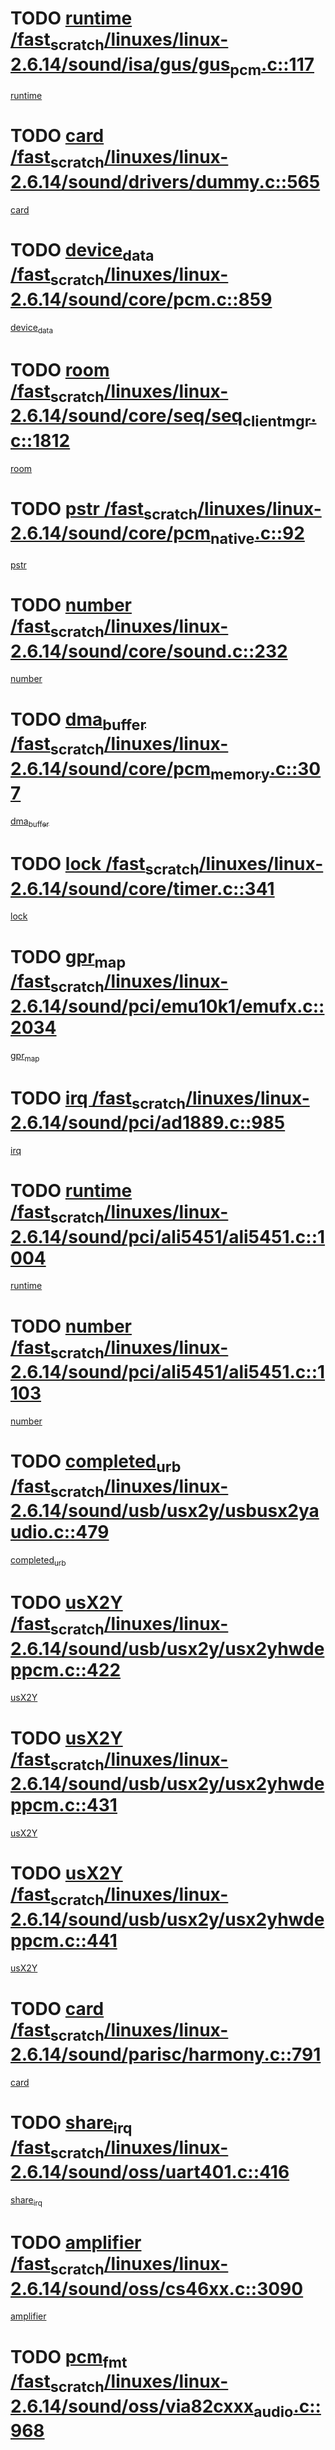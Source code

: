 * TODO [[view:/fast_scratch/linuxes/linux-2.6.14/sound/isa/gus/gus_pcm.c::face=ovl-face1::linb=117::colb=5::cole=14][runtime /fast_scratch/linuxes/linux-2.6.14/sound/isa/gus/gus_pcm.c::117]]
[[view:/fast_scratch/linuxes/linux-2.6.14/sound/isa/gus/gus_pcm.c::face=ovl-face2::linb=106::colb=30::cole=39][runtime]]
* TODO [[view:/fast_scratch/linuxes/linux-2.6.14/sound/drivers/dummy.c::face=ovl-face1::linb=565::colb=12::cole=17][card /fast_scratch/linuxes/linux-2.6.14/sound/drivers/dummy.c::565]]
[[view:/fast_scratch/linuxes/linux-2.6.14/sound/drivers/dummy.c::face=ovl-face2::linb=561::colb=20::cole=25][card]]
* TODO [[view:/fast_scratch/linuxes/linux-2.6.14/sound/core/pcm.c::face=ovl-face1::linb=859::colb=27::cole=33][device_data /fast_scratch/linuxes/linux-2.6.14/sound/core/pcm.c::859]]
[[view:/fast_scratch/linuxes/linux-2.6.14/sound/core/pcm.c::face=ovl-face2::linb=857::colb=18::cole=24][device_data]]
* TODO [[view:/fast_scratch/linuxes/linux-2.6.14/sound/core/seq/seq_clientmgr.c::face=ovl-face1::linb=1812::colb=5::cole=15][room /fast_scratch/linuxes/linux-2.6.14/sound/core/seq/seq_clientmgr.c::1812]]
[[view:/fast_scratch/linuxes/linux-2.6.14/sound/core/seq/seq_clientmgr.c::face=ovl-face2::linb=1810::colb=20::cole=30][room]]
* TODO [[view:/fast_scratch/linuxes/linux-2.6.14/sound/core/pcm_native.c::face=ovl-face1::linb=92::colb=12::cole=21][pstr /fast_scratch/linuxes/linux-2.6.14/sound/core/pcm_native.c::92]]
[[view:/fast_scratch/linuxes/linux-2.6.14/sound/core/pcm_native.c::face=ovl-face2::linb=90::colb=23::cole=32][pstr]]
* TODO [[view:/fast_scratch/linuxes/linux-2.6.14/sound/core/sound.c::face=ovl-face1::linb=232::colb=5::cole=9][number /fast_scratch/linuxes/linux-2.6.14/sound/core/sound.c::232]]
[[view:/fast_scratch/linuxes/linux-2.6.14/sound/core/sound.c::face=ovl-face2::linb=230::colb=37::cole=41][number]]
* TODO [[view:/fast_scratch/linuxes/linux-2.6.14/sound/core/pcm_memory.c::face=ovl-face1::linb=307::colb=12::cole=21][dma_buffer /fast_scratch/linuxes/linux-2.6.14/sound/core/pcm_memory.c::307]]
[[view:/fast_scratch/linuxes/linux-2.6.14/sound/core/pcm_memory.c::face=ovl-face2::linb=306::colb=12::cole=21][dma_buffer]]
* TODO [[view:/fast_scratch/linuxes/linux-2.6.14/sound/core/timer.c::face=ovl-face1::linb=341::colb=6::cole=11][lock /fast_scratch/linuxes/linux-2.6.14/sound/core/timer.c::341]]
[[view:/fast_scratch/linuxes/linux-2.6.14/sound/core/timer.c::face=ovl-face2::linb=338::colb=19::cole=24][lock]]
* TODO [[view:/fast_scratch/linuxes/linux-2.6.14/sound/pci/emu10k1/emufx.c::face=ovl-face1::linb=2034::colb=5::cole=10][gpr_map /fast_scratch/linuxes/linux-2.6.14/sound/pci/emu10k1/emufx.c::2034]]
[[view:/fast_scratch/linuxes/linux-2.6.14/sound/pci/emu10k1/emufx.c::face=ovl-face2::linb=1508::colb=6::cole=11][gpr_map]]
* TODO [[view:/fast_scratch/linuxes/linux-2.6.14/sound/pci/ad1889.c::face=ovl-face1::linb=985::colb=5::cole=9][irq /fast_scratch/linuxes/linux-2.6.14/sound/pci/ad1889.c::985]]
[[view:/fast_scratch/linuxes/linux-2.6.14/sound/pci/ad1889.c::face=ovl-face2::linb=939::colb=1::cole=5][irq]]
* TODO [[view:/fast_scratch/linuxes/linux-2.6.14/sound/pci/ali5451/ali5451.c::face=ovl-face1::linb=1004::colb=20::cole=37][runtime /fast_scratch/linuxes/linux-2.6.14/sound/pci/ali5451/ali5451.c::1004]]
[[view:/fast_scratch/linuxes/linux-2.6.14/sound/pci/ali5451/ali5451.c::face=ovl-face2::linb=999::colb=11::cole=28][runtime]]
* TODO [[view:/fast_scratch/linuxes/linux-2.6.14/sound/pci/ali5451/ali5451.c::face=ovl-face1::linb=1103::colb=5::cole=11][number /fast_scratch/linuxes/linux-2.6.14/sound/pci/ali5451/ali5451.c::1103]]
[[view:/fast_scratch/linuxes/linux-2.6.14/sound/pci/ali5451/ali5451.c::face=ovl-face2::linb=1102::colb=43::cole=49][number]]
* TODO [[view:/fast_scratch/linuxes/linux-2.6.14/sound/usb/usx2y/usbusx2yaudio.c::face=ovl-face1::linb=479::colb=6::cole=10][completed_urb /fast_scratch/linuxes/linux-2.6.14/sound/usb/usx2y/usbusx2yaudio.c::479]]
[[view:/fast_scratch/linuxes/linux-2.6.14/sound/usb/usx2y/usbusx2yaudio.c::face=ovl-face2::linb=476::colb=1::cole=5][completed_urb]]
* TODO [[view:/fast_scratch/linuxes/linux-2.6.14/sound/usb/usx2y/usx2yhwdeppcm.c::face=ovl-face1::linb=422::colb=6::cole=10][usX2Y /fast_scratch/linuxes/linux-2.6.14/sound/usb/usx2y/usx2yhwdeppcm.c::422]]
[[view:/fast_scratch/linuxes/linux-2.6.14/sound/usb/usx2y/usx2yhwdeppcm.c::face=ovl-face2::linb=413::colb=21::cole=25][usX2Y]]
* TODO [[view:/fast_scratch/linuxes/linux-2.6.14/sound/usb/usx2y/usx2yhwdeppcm.c::face=ovl-face1::linb=431::colb=6::cole=10][usX2Y /fast_scratch/linuxes/linux-2.6.14/sound/usb/usx2y/usx2yhwdeppcm.c::431]]
[[view:/fast_scratch/linuxes/linux-2.6.14/sound/usb/usx2y/usx2yhwdeppcm.c::face=ovl-face2::linb=413::colb=21::cole=25][usX2Y]]
* TODO [[view:/fast_scratch/linuxes/linux-2.6.14/sound/usb/usx2y/usx2yhwdeppcm.c::face=ovl-face1::linb=441::colb=7::cole=11][usX2Y /fast_scratch/linuxes/linux-2.6.14/sound/usb/usx2y/usx2yhwdeppcm.c::441]]
[[view:/fast_scratch/linuxes/linux-2.6.14/sound/usb/usx2y/usx2yhwdeppcm.c::face=ovl-face2::linb=413::colb=21::cole=25][usX2Y]]
* TODO [[view:/fast_scratch/linuxes/linux-2.6.14/sound/parisc/harmony.c::face=ovl-face1::linb=791::colb=12::cole=13][card /fast_scratch/linuxes/linux-2.6.14/sound/parisc/harmony.c::791]]
[[view:/fast_scratch/linuxes/linux-2.6.14/sound/parisc/harmony.c::face=ovl-face2::linb=788::colb=20::cole=21][card]]
* TODO [[view:/fast_scratch/linuxes/linux-2.6.14/sound/oss/uart401.c::face=ovl-face1::linb=416::colb=5::cole=9][share_irq /fast_scratch/linuxes/linux-2.6.14/sound/oss/uart401.c::416]]
[[view:/fast_scratch/linuxes/linux-2.6.14/sound/oss/uart401.c::face=ovl-face2::linb=414::colb=6::cole=10][share_irq]]
* TODO [[view:/fast_scratch/linuxes/linux-2.6.14/sound/oss/cs46xx.c::face=ovl-face1::linb=3090::colb=5::cole=9][amplifier /fast_scratch/linuxes/linux-2.6.14/sound/oss/cs46xx.c::3090]]
[[view:/fast_scratch/linuxes/linux-2.6.14/sound/oss/cs46xx.c::face=ovl-face2::linb=3089::colb=9::cole=13][amplifier]]
* TODO [[view:/fast_scratch/linuxes/linux-2.6.14/sound/oss/via82cxxx_audio.c::face=ovl-face1::linb=968::colb=9::cole=13][pcm_fmt /fast_scratch/linuxes/linux-2.6.14/sound/oss/via82cxxx_audio.c::968]]
[[view:/fast_scratch/linuxes/linux-2.6.14/sound/oss/via82cxxx_audio.c::face=ovl-face2::linb=966::colb=3::cole=7][pcm_fmt]]
* TODO [[view:/fast_scratch/linuxes/linux-2.6.14/sound/oss/via82cxxx_audio.c::face=ovl-face1::linb=2182::colb=9::cole=13][f_flags /fast_scratch/linuxes/linux-2.6.14/sound/oss/via82cxxx_audio.c::2182]]
[[view:/fast_scratch/linuxes/linux-2.6.14/sound/oss/via82cxxx_audio.c::face=ovl-face2::linb=2178::colb=17::cole=21][f_flags]]
* TODO [[view:/fast_scratch/linuxes/linux-2.6.14/sound/oss/via82cxxx_audio.c::face=ovl-face1::linb=2384::colb=9::cole=13][f_flags /fast_scratch/linuxes/linux-2.6.14/sound/oss/via82cxxx_audio.c::2384]]
[[view:/fast_scratch/linuxes/linux-2.6.14/sound/oss/via82cxxx_audio.c::face=ovl-face2::linb=2378::colb=17::cole=21][f_flags]]
* TODO [[view:/fast_scratch/linuxes/linux-2.6.14/sound/oss/via82cxxx_audio.c::face=ovl-face1::linb=2567::colb=9::cole=13][f_flags /fast_scratch/linuxes/linux-2.6.14/sound/oss/via82cxxx_audio.c::2567]]
[[view:/fast_scratch/linuxes/linux-2.6.14/sound/oss/via82cxxx_audio.c::face=ovl-face2::linb=2562::colb=17::cole=21][f_flags]]
* TODO [[view:/fast_scratch/linuxes/linux-2.6.14/sound/oss/via82cxxx_audio.c::face=ovl-face1::linb=2880::colb=9::cole=13][f_flags /fast_scratch/linuxes/linux-2.6.14/sound/oss/via82cxxx_audio.c::2880]]
[[view:/fast_scratch/linuxes/linux-2.6.14/sound/oss/via82cxxx_audio.c::face=ovl-face2::linb=2876::colb=17::cole=21][f_flags]]
* TODO [[view:/fast_scratch/linuxes/linux-2.6.14/sound/oss/via82cxxx_audio.c::face=ovl-face1::linb=3334::colb=9::cole=13][f_flags /fast_scratch/linuxes/linux-2.6.14/sound/oss/via82cxxx_audio.c::3334]]
[[view:/fast_scratch/linuxes/linux-2.6.14/sound/oss/via82cxxx_audio.c::face=ovl-face2::linb=3329::colb=17::cole=21][f_flags]]
* TODO [[view:/fast_scratch/linuxes/linux-2.6.14/sound/oss/rme96xx.c::face=ovl-face1::linb=1544::colb=4::cole=7][outchannels /fast_scratch/linuxes/linux-2.6.14/sound/oss/rme96xx.c::1544]]
[[view:/fast_scratch/linuxes/linux-2.6.14/sound/oss/rme96xx.c::face=ovl-face2::linb=1539::colb=17::cole=20][outchannels]]
* TODO [[view:/fast_scratch/linuxes/linux-2.6.14/sound/oss/rme96xx.c::face=ovl-face1::linb=1609::colb=4::cole=7][inchannels /fast_scratch/linuxes/linux-2.6.14/sound/oss/rme96xx.c::1609]]
[[view:/fast_scratch/linuxes/linux-2.6.14/sound/oss/rme96xx.c::face=ovl-face2::linb=1604::colb=17::cole=20][inchannels]]
* TODO [[view:/fast_scratch/linuxes/linux-2.6.14/kernel/signal.c::face=ovl-face1::linb=827::colb=25::cole=29][si_code /fast_scratch/linuxes/linux-2.6.14/kernel/signal.c::827]]
[[view:/fast_scratch/linuxes/linux-2.6.14/kernel/signal.c::face=ovl-face2::linb=804::colb=11::cole=15][si_code]]
* TODO [[view:/fast_scratch/linuxes/linux-2.6.14/kernel/sched.c::face=ovl-face1::linb=5295::colb=6::cole=16][cpu_power /fast_scratch/linuxes/linux-2.6.14/kernel/sched.c::5295]]
[[view:/fast_scratch/linuxes/linux-2.6.14/kernel/sched.c::face=ovl-face2::linb=5291::colb=2::cole=12][cpu_power]]
* TODO [[view:/fast_scratch/linuxes/linux-2.6.14/drivers/ide/ide-tape.c::face=ovl-face1::linb=1669::colb=5::cole=19][next /fast_scratch/linuxes/linux-2.6.14/drivers/ide/ide-tape.c::1669]]
[[view:/fast_scratch/linuxes/linux-2.6.14/drivers/ide/ide-tape.c::face=ovl-face2::linb=1655::colb=26::cole=40][next]]
* TODO [[view:/fast_scratch/linuxes/linux-2.6.14/drivers/ide/pci/pdc202xx_old.c::face=ovl-face1::linb=565::colb=6::cole=10][INB /fast_scratch/linuxes/linux-2.6.14/drivers/ide/pci/pdc202xx_old.c::565]]
[[view:/fast_scratch/linuxes/linux-2.6.14/drivers/ide/pci/pdc202xx_old.c::face=ovl-face2::linb=563::colb=13::cole=17][INB]]
* TODO [[view:/fast_scratch/linuxes/linux-2.6.14/drivers/message/fusion/mptbase.c::face=ovl-face1::linb=476::colb=7::cole=12][u /fast_scratch/linuxes/linux-2.6.14/drivers/message/fusion/mptbase.c::476]]
[[view:/fast_scratch/linuxes/linux-2.6.14/drivers/message/fusion/mptbase.c::face=ovl-face2::linb=417::colb=8::cole=13][u]]
* TODO [[view:/fast_scratch/linuxes/linux-2.6.14/drivers/message/fusion/mptctl.c::face=ovl-face1::linb=297::colb=5::cole=10][ioc /fast_scratch/linuxes/linux-2.6.14/drivers/message/fusion/mptctl.c::297]]
[[view:/fast_scratch/linuxes/linux-2.6.14/drivers/message/fusion/mptctl.c::face=ovl-face2::linb=296::colb=4::cole=9][ioc]]
* TODO [[view:/fast_scratch/linuxes/linux-2.6.14/drivers/message/i2o/i2o_scsi.c::face=ovl-face1::linb=534::colb=15::cole=22][iop /fast_scratch/linuxes/linux-2.6.14/drivers/message/i2o/i2o_scsi.c::534]]
[[view:/fast_scratch/linuxes/linux-2.6.14/drivers/message/i2o/i2o_scsi.c::face=ovl-face2::linb=530::colb=5::cole=12][iop]]
* TODO [[view:/fast_scratch/linuxes/linux-2.6.14/drivers/message/i2o/i2o_block.c::face=ovl-face1::linb=758::colb=15::cole=27][lct_data /fast_scratch/linuxes/linux-2.6.14/drivers/message/i2o/i2o_block.c::758]]
[[view:/fast_scratch/linuxes/linux-2.6.14/drivers/message/i2o/i2o_block.c::face=ovl-face2::linb=747::colb=11::cole=23][lct_data]]
* TODO [[view:/fast_scratch/linuxes/linux-2.6.14/drivers/acpi/processor_throttling.c::face=ovl-face1::linb=185::colb=6::cole=8][throttling /fast_scratch/linuxes/linux-2.6.14/drivers/acpi/processor_throttling.c::185]]
[[view:/fast_scratch/linuxes/linux-2.6.14/drivers/acpi/processor_throttling.c::face=ovl-face2::linb=181::colb=5::cole=7][throttling]]
[[view:/fast_scratch/linuxes/linux-2.6.14/drivers/acpi/processor_throttling.c::face=ovl-face2::linb=182::colb=5::cole=7][throttling]]
[[view:/fast_scratch/linuxes/linux-2.6.14/drivers/acpi/processor_throttling.c::face=ovl-face2::linb=183::colb=5::cole=7][throttling]]
* TODO [[view:/fast_scratch/linuxes/linux-2.6.14/drivers/media/dvb/bt8xx/dst.c::face=ovl-face1::linb=1352::colb=6::cole=11][dst_type /fast_scratch/linuxes/linux-2.6.14/drivers/media/dvb/bt8xx/dst.c::1352]]
[[view:/fast_scratch/linuxes/linux-2.6.14/drivers/media/dvb/bt8xx/dst.c::face=ovl-face2::linb=1340::colb=9::cole=14][dst_type]]
* TODO [[view:/fast_scratch/linuxes/linux-2.6.14/drivers/media/dvb/dvb-core/dvb_frontend.c::face=ovl-face1::linb=626::colb=6::cole=8][frontend_priv /fast_scratch/linuxes/linux-2.6.14/drivers/media/dvb/dvb-core/dvb_frontend.c::626]]
[[view:/fast_scratch/linuxes/linux-2.6.14/drivers/media/dvb/dvb-core/dvb_frontend.c::face=ovl-face2::linb=621::colb=39::cole=41][frontend_priv]]
* TODO [[view:/fast_scratch/linuxes/linux-2.6.14/drivers/media/dvb/dvb-core/dvb_net.c::face=ovl-face1::linb=324::colb=5::cole=8][priv /fast_scratch/linuxes/linux-2.6.14/drivers/media/dvb/dvb-core/dvb_net.c::324]]
[[view:/fast_scratch/linuxes/linux-2.6.14/drivers/media/dvb/dvb-core/dvb_net.c::face=ovl-face2::linb=313::colb=29::cole=32][priv]]
* TODO [[view:/fast_scratch/linuxes/linux-2.6.14/drivers/s390/block/dasd_proc.c::face=ovl-face1::linb=65::colb=5::cole=11][cdev /fast_scratch/linuxes/linux-2.6.14/drivers/s390/block/dasd_proc.c::65]]
[[view:/fast_scratch/linuxes/linux-2.6.14/drivers/s390/block/dasd_proc.c::face=ovl-face2::linb=63::colb=21::cole=27][cdev]]
* TODO [[view:/fast_scratch/linuxes/linux-2.6.14/drivers/s390/block/dasd_proc.c::face=ovl-face1::linb=84::colb=10::cole=16][features /fast_scratch/linuxes/linux-2.6.14/drivers/s390/block/dasd_proc.c::84]]
[[view:/fast_scratch/linuxes/linux-2.6.14/drivers/s390/block/dasd_proc.c::face=ovl-face2::linb=81::colb=11::cole=17][features]]
* TODO [[view:/fast_scratch/linuxes/linux-2.6.14/drivers/s390/block/dasd_ioctl.c::face=ovl-face1::linb=425::colb=5::cole=23][fill_info /fast_scratch/linuxes/linux-2.6.14/drivers/s390/block/dasd_ioctl.c::425]]
[[view:/fast_scratch/linuxes/linux-2.6.14/drivers/s390/block/dasd_ioctl.c::face=ovl-face2::linb=397::colb=6::cole=24][fill_info]]
* TODO [[view:/fast_scratch/linuxes/linux-2.6.14/drivers/s390/char/tape_34xx.c::face=ovl-face1::linb=256::colb=6::cole=13][op /fast_scratch/linuxes/linux-2.6.14/drivers/s390/char/tape_34xx.c::256]]
[[view:/fast_scratch/linuxes/linux-2.6.14/drivers/s390/char/tape_34xx.c::face=ovl-face2::linb=252::colb=5::cole=12][op]]
* TODO [[view:/fast_scratch/linuxes/linux-2.6.14/drivers/s390/scsi/zfcp_scsi.c::face=ovl-face1::linb=276::colb=22::cole=26][port /fast_scratch/linuxes/linux-2.6.14/drivers/s390/scsi/zfcp_scsi.c::276]]
[[view:/fast_scratch/linuxes/linux-2.6.14/drivers/s390/scsi/zfcp_scsi.c::face=ovl-face2::linb=273::colb=41::cole=45][port]]
* TODO [[view:/fast_scratch/linuxes/linux-2.6.14/drivers/s390/net/ctctty.c::face=ovl-face1::linb=503::colb=6::cole=9][name /fast_scratch/linuxes/linux-2.6.14/drivers/s390/net/ctctty.c::503]]
[[view:/fast_scratch/linuxes/linux-2.6.14/drivers/s390/net/ctctty.c::face=ovl-face2::linb=501::colb=34::cole=37][name]]
* TODO [[view:/fast_scratch/linuxes/linux-2.6.14/drivers/s390/net/claw.c::face=ovl-face1::linb=536::colb=6::cole=9][name /fast_scratch/linuxes/linux-2.6.14/drivers/s390/net/claw.c::536]]
[[view:/fast_scratch/linuxes/linux-2.6.14/drivers/s390/net/claw.c::face=ovl-face2::linb=533::colb=43::cole=46][name]]
* TODO [[view:/fast_scratch/linuxes/linux-2.6.14/drivers/s390/net/claw.c::face=ovl-face1::linb=3701::colb=6::cole=9][name /fast_scratch/linuxes/linux-2.6.14/drivers/s390/net/claw.c::3701]]
[[view:/fast_scratch/linuxes/linux-2.6.14/drivers/s390/net/claw.c::face=ovl-face2::linb=3699::colb=41::cole=44][name]]
* TODO [[view:/fast_scratch/linuxes/linux-2.6.14/drivers/s390/net/claw.c::face=ovl-face1::linb=3855::colb=6::cole=9][name /fast_scratch/linuxes/linux-2.6.14/drivers/s390/net/claw.c::3855]]
[[view:/fast_scratch/linuxes/linux-2.6.14/drivers/s390/net/claw.c::face=ovl-face2::linb=3851::colb=41::cole=44][name]]
* TODO [[view:/fast_scratch/linuxes/linux-2.6.14/drivers/s390/net/claw.c::face=ovl-face1::linb=3889::colb=6::cole=9][name /fast_scratch/linuxes/linux-2.6.14/drivers/s390/net/claw.c::3889]]
[[view:/fast_scratch/linuxes/linux-2.6.14/drivers/s390/net/claw.c::face=ovl-face2::linb=3888::colb=29::cole=32][name]]
* TODO [[view:/fast_scratch/linuxes/linux-2.6.14/drivers/s390/net/ctcmain.c::face=ovl-face1::linb=1823::colb=6::cole=8][id /fast_scratch/linuxes/linux-2.6.14/drivers/s390/net/ctcmain.c::1823]]
[[view:/fast_scratch/linuxes/linux-2.6.14/drivers/s390/net/ctcmain.c::face=ovl-face2::linb=1821::colb=21::cole=23][id]]
* TODO [[view:/fast_scratch/linuxes/linux-2.6.14/drivers/s390/net/ctcmain.c::face=ovl-face1::linb=1823::colb=6::cole=8][type /fast_scratch/linuxes/linux-2.6.14/drivers/s390/net/ctcmain.c::1823]]
[[view:/fast_scratch/linuxes/linux-2.6.14/drivers/s390/net/ctcmain.c::face=ovl-face2::linb=1821::colb=29::cole=31][type]]
* TODO [[view:/fast_scratch/linuxes/linux-2.6.14/drivers/s390/net/netiucv.c::face=ovl-face1::linb=609::colb=6::cole=18][priv /fast_scratch/linuxes/linux-2.6.14/drivers/s390/net/netiucv.c::609]]
[[view:/fast_scratch/linuxes/linux-2.6.14/drivers/s390/net/netiucv.c::face=ovl-face2::linb=602::colb=54::cole=66][priv]]
* TODO [[view:/fast_scratch/linuxes/linux-2.6.14/drivers/video/nvidia/nvidia.c::face=ovl-face1::linb=1603::colb=6::cole=10][par /fast_scratch/linuxes/linux-2.6.14/drivers/video/nvidia/nvidia.c::1603]]
[[view:/fast_scratch/linuxes/linux-2.6.14/drivers/video/nvidia/nvidia.c::face=ovl-face2::linb=1600::colb=26::cole=30][par]]
* TODO [[view:/fast_scratch/linuxes/linux-2.6.14/drivers/video/aty/atyfb_base.c::face=ovl-face1::linb=1261::colb=4::cole=16][set_pll /fast_scratch/linuxes/linux-2.6.14/drivers/video/aty/atyfb_base.c::1261]]
[[view:/fast_scratch/linuxes/linux-2.6.14/drivers/video/aty/atyfb_base.c::face=ovl-face2::linb=1258::colb=1::cole=13][set_pll]]
* TODO [[view:/fast_scratch/linuxes/linux-2.6.14/drivers/video/matrox/matroxfb_base.c::face=ovl-face1::linb=1950::colb=8::cole=11][node /fast_scratch/linuxes/linux-2.6.14/drivers/video/matrox/matroxfb_base.c::1950]]
[[view:/fast_scratch/linuxes/linux-2.6.14/drivers/video/matrox/matroxfb_base.c::face=ovl-face2::linb=1942::colb=11::cole=14][node]]
* TODO [[view:/fast_scratch/linuxes/linux-2.6.14/drivers/video/epson1355fb.c::face=ovl-face1::linb=623::colb=5::cole=9][par /fast_scratch/linuxes/linux-2.6.14/drivers/video/epson1355fb.c::623]]
[[view:/fast_scratch/linuxes/linux-2.6.14/drivers/video/epson1355fb.c::face=ovl-face2::linb=614::colb=29::cole=33][par]]
* TODO [[view:/fast_scratch/linuxes/linux-2.6.14/drivers/video/riva/fbdev.c::face=ovl-face1::linb=2099::colb=6::cole=10][par /fast_scratch/linuxes/linux-2.6.14/drivers/video/riva/fbdev.c::2099]]
[[view:/fast_scratch/linuxes/linux-2.6.14/drivers/video/riva/fbdev.c::face=ovl-face2::linb=2096::colb=44::cole=48][par]]
* TODO [[view:/fast_scratch/linuxes/linux-2.6.14/drivers/video/geode/gx1fb_core.c::face=ovl-face1::linb=385::colb=5::cole=9][screen_base /fast_scratch/linuxes/linux-2.6.14/drivers/video/geode/gx1fb_core.c::385]]
[[view:/fast_scratch/linuxes/linux-2.6.14/drivers/video/geode/gx1fb_core.c::face=ovl-face2::linb=370::colb=5::cole=9][screen_base]]
* TODO [[view:/fast_scratch/linuxes/linux-2.6.14/drivers/video/w100fb.c::face=ovl-face1::linb=622::colb=5::cole=9][pseudo_palette /fast_scratch/linuxes/linux-2.6.14/drivers/video/w100fb.c::622]]
[[view:/fast_scratch/linuxes/linux-2.6.14/drivers/video/w100fb.c::face=ovl-face2::linb=615::colb=7::cole=11][pseudo_palette]]
* TODO [[view:/fast_scratch/linuxes/linux-2.6.14/drivers/video/tgafb.c::face=ovl-face1::linb=1491::colb=6::cole=10][par /fast_scratch/linuxes/linux-2.6.14/drivers/video/tgafb.c::1491]]
[[view:/fast_scratch/linuxes/linux-2.6.14/drivers/video/tgafb.c::face=ovl-face2::linb=1489::colb=23::cole=27][par]]
* TODO [[view:/fast_scratch/linuxes/linux-2.6.14/drivers/video/arcfb.c::face=ovl-face1::linb=463::colb=6::cole=10][par /fast_scratch/linuxes/linux-2.6.14/drivers/video/arcfb.c::463]]
[[view:/fast_scratch/linuxes/linux-2.6.14/drivers/video/arcfb.c::face=ovl-face2::linb=461::colb=7::cole=11][par]]
* TODO [[view:/fast_scratch/linuxes/linux-2.6.14/drivers/block/ataflop.c::face=ovl-face1::linb=1627::colb=7::cole=10][stretch /fast_scratch/linuxes/linux-2.6.14/drivers/block/ataflop.c::1627]]
[[view:/fast_scratch/linuxes/linux-2.6.14/drivers/block/ataflop.c::face=ovl-face2::linb=1620::colb=2::cole=5][stretch]]
* TODO [[view:/fast_scratch/linuxes/linux-2.6.14/drivers/block/DAC960.c::face=ovl-face1::linb=2354::colb=10::cole=28][SCSI_InquiryData /fast_scratch/linuxes/linux-2.6.14/drivers/block/DAC960.c::2354]]
[[view:/fast_scratch/linuxes/linux-2.6.14/drivers/block/DAC960.c::face=ovl-face2::linb=2347::colb=28::cole=46][SCSI_InquiryData]]
* TODO [[view:/fast_scratch/linuxes/linux-2.6.14/drivers/mtd/chips/cfi_cmdset_0001.c::face=ovl-face1::linb=457::colb=4::cole=7][eraseregions /fast_scratch/linuxes/linux-2.6.14/drivers/mtd/chips/cfi_cmdset_0001.c::457]]
[[view:/fast_scratch/linuxes/linux-2.6.14/drivers/mtd/chips/cfi_cmdset_0001.c::face=ovl-face2::linb=404::colb=6::cole=9][eraseregions]]
* TODO [[view:/fast_scratch/linuxes/linux-2.6.14/drivers/mtd/chips/cfi_cmdset_0002.c::face=ovl-face1::linb=380::colb=4::cole=7][eraseregions /fast_scratch/linuxes/linux-2.6.14/drivers/mtd/chips/cfi_cmdset_0002.c::380]]
[[view:/fast_scratch/linuxes/linux-2.6.14/drivers/mtd/chips/cfi_cmdset_0002.c::face=ovl-face2::linb=337::colb=6::cole=9][eraseregions]]
* TODO [[view:/fast_scratch/linuxes/linux-2.6.14/drivers/mtd/maps/integrator-flash.c::face=ovl-face1::linb=147::colb=6::cole=15][owner /fast_scratch/linuxes/linux-2.6.14/drivers/mtd/maps/integrator-flash.c::147]]
[[view:/fast_scratch/linuxes/linux-2.6.14/drivers/mtd/maps/integrator-flash.c::face=ovl-face2::linb=130::colb=1::cole=10][owner]]
* TODO [[view:/fast_scratch/linuxes/linux-2.6.14/drivers/char/n_hdlc.c::face=ovl-face1::linb=235::colb=5::cole=8][write_wait /fast_scratch/linuxes/linux-2.6.14/drivers/char/n_hdlc.c::235]]
[[view:/fast_scratch/linuxes/linux-2.6.14/drivers/char/n_hdlc.c::face=ovl-face2::linb=233::colb=25::cole=28][write_wait]]
* TODO [[view:/fast_scratch/linuxes/linux-2.6.14/drivers/char/esp.c::face=ovl-face1::linb=1240::colb=6::cole=9][name /fast_scratch/linuxes/linux-2.6.14/drivers/char/esp.c::1240]]
[[view:/fast_scratch/linuxes/linux-2.6.14/drivers/char/esp.c::face=ovl-face2::linb=1237::colb=33::cole=36][name]]
* TODO [[view:/fast_scratch/linuxes/linux-2.6.14/drivers/char/esp.c::face=ovl-face1::linb=1284::colb=6::cole=9][name /fast_scratch/linuxes/linux-2.6.14/drivers/char/esp.c::1284]]
[[view:/fast_scratch/linuxes/linux-2.6.14/drivers/char/esp.c::face=ovl-face2::linb=1281::colb=33::cole=36][name]]
* TODO [[view:/fast_scratch/linuxes/linux-2.6.14/drivers/char/amiserial.c::face=ovl-face1::linb=2103::colb=5::cole=9][tlet /fast_scratch/linuxes/linux-2.6.14/drivers/char/amiserial.c::2103]]
[[view:/fast_scratch/linuxes/linux-2.6.14/drivers/char/amiserial.c::face=ovl-face2::linb=2097::colb=15::cole=19][tlet]]
* TODO [[view:/fast_scratch/linuxes/linux-2.6.14/drivers/char/amiserial.c::face=ovl-face1::linb=627::colb=5::cole=14][termios /fast_scratch/linuxes/linux-2.6.14/drivers/char/amiserial.c::627]]
[[view:/fast_scratch/linuxes/linux-2.6.14/drivers/char/amiserial.c::face=ovl-face2::linb=623::colb=5::cole=14][termios]]
* TODO [[view:/fast_scratch/linuxes/linux-2.6.14/drivers/char/riscom8.c::face=ovl-face1::linb=1155::colb=6::cole=9][name /fast_scratch/linuxes/linux-2.6.14/drivers/char/riscom8.c::1155]]
[[view:/fast_scratch/linuxes/linux-2.6.14/drivers/char/riscom8.c::face=ovl-face2::linb=1150::colb=29::cole=32][name]]
* TODO [[view:/fast_scratch/linuxes/linux-2.6.14/drivers/char/riscom8.c::face=ovl-face1::linb=1198::colb=6::cole=9][name /fast_scratch/linuxes/linux-2.6.14/drivers/char/riscom8.c::1198]]
[[view:/fast_scratch/linuxes/linux-2.6.14/drivers/char/riscom8.c::face=ovl-face2::linb=1195::colb=29::cole=32][name]]
* TODO [[view:/fast_scratch/linuxes/linux-2.6.14/drivers/char/drm/radeon_state.c::face=ovl-face1::linb=2198::colb=7::cole=15][sarea_priv /fast_scratch/linuxes/linux-2.6.14/drivers/char/drm/radeon_state.c::2198]]
[[view:/fast_scratch/linuxes/linux-2.6.14/drivers/char/drm/radeon_state.c::face=ovl-face2::linb=2189::colb=34::cole=42][sarea_priv]]
* TODO [[view:/fast_scratch/linuxes/linux-2.6.14/drivers/char/drm/radeon_state.c::face=ovl-face1::linb=2429::colb=7::cole=15][sarea_priv /fast_scratch/linuxes/linux-2.6.14/drivers/char/drm/radeon_state.c::2429]]
[[view:/fast_scratch/linuxes/linux-2.6.14/drivers/char/drm/radeon_state.c::face=ovl-face2::linb=2420::colb=34::cole=42][sarea_priv]]
* TODO [[view:/fast_scratch/linuxes/linux-2.6.14/drivers/char/drm/drm_lock.c::face=ovl-face1::linb=85::colb=8::cole=25][lock /fast_scratch/linuxes/linux-2.6.14/drivers/char/drm/drm_lock.c::85]]
[[view:/fast_scratch/linuxes/linux-2.6.14/drivers/char/drm/drm_lock.c::face=ovl-face2::linb=76::colb=5::cole=22][lock]]
* TODO [[view:/fast_scratch/linuxes/linux-2.6.14/drivers/char/drm/via_irq.c::face=ovl-face1::linb=216::colb=5::cole=13][via_irqs /fast_scratch/linuxes/linux-2.6.14/drivers/char/drm/via_irq.c::216]]
[[view:/fast_scratch/linuxes/linux-2.6.14/drivers/char/drm/via_irq.c::face=ovl-face2::linb=212::colb=26::cole=34][via_irqs]]
* TODO [[view:/fast_scratch/linuxes/linux-2.6.14/drivers/char/drm/via_irq.c::face=ovl-face1::linb=178::colb=6::cole=14][irq_masks /fast_scratch/linuxes/linux-2.6.14/drivers/char/drm/via_irq.c::178]]
[[view:/fast_scratch/linuxes/linux-2.6.14/drivers/char/drm/via_irq.c::face=ovl-face2::linb=174::colb=22::cole=30][irq_masks]]
* TODO [[view:/fast_scratch/linuxes/linux-2.6.14/drivers/char/cyclades.c::face=ovl-face1::linb=2720::colb=9::cole=13][line /fast_scratch/linuxes/linux-2.6.14/drivers/char/cyclades.c::2720]]
[[view:/fast_scratch/linuxes/linux-2.6.14/drivers/char/cyclades.c::face=ovl-face2::linb=2717::colb=36::cole=40][line]]
* TODO [[view:/fast_scratch/linuxes/linux-2.6.14/drivers/char/cyclades.c::face=ovl-face1::linb=3099::colb=8::cole=17][termios /fast_scratch/linuxes/linux-2.6.14/drivers/char/cyclades.c::3099]]
[[view:/fast_scratch/linuxes/linux-2.6.14/drivers/char/cyclades.c::face=ovl-face2::linb=3094::colb=12::cole=21][termios]]
* TODO [[view:/fast_scratch/linuxes/linux-2.6.14/drivers/char/cyclades.c::face=ovl-face1::linb=2871::colb=9::cole=12][name /fast_scratch/linuxes/linux-2.6.14/drivers/char/cyclades.c::2871]]
[[view:/fast_scratch/linuxes/linux-2.6.14/drivers/char/cyclades.c::face=ovl-face2::linb=2867::colb=36::cole=39][name]]
* TODO [[view:/fast_scratch/linuxes/linux-2.6.14/drivers/char/cyclades.c::face=ovl-face1::linb=2922::colb=9::cole=12][name /fast_scratch/linuxes/linux-2.6.14/drivers/char/cyclades.c::2922]]
[[view:/fast_scratch/linuxes/linux-2.6.14/drivers/char/cyclades.c::face=ovl-face2::linb=2919::colb=36::cole=39][name]]
* TODO [[view:/fast_scratch/linuxes/linux-2.6.14/drivers/char/isicom.c::face=ovl-face1::linb=1310::colb=6::cole=10][card /fast_scratch/linuxes/linux-2.6.14/drivers/char/isicom.c::1310]]
[[view:/fast_scratch/linuxes/linux-2.6.14/drivers/char/isicom.c::face=ovl-face2::linb=1307::colb=27::cole=31][card]]
* TODO [[view:/fast_scratch/linuxes/linux-2.6.14/drivers/char/isicom.c::face=ovl-face1::linb=1393::colb=6::cole=9][name /fast_scratch/linuxes/linux-2.6.14/drivers/char/isicom.c::1393]]
[[view:/fast_scratch/linuxes/linux-2.6.14/drivers/char/isicom.c::face=ovl-face2::linb=1390::colb=33::cole=36][name]]
* TODO [[view:/fast_scratch/linuxes/linux-2.6.14/drivers/char/isicom.c::face=ovl-face1::linb=1427::colb=6::cole=9][name /fast_scratch/linuxes/linux-2.6.14/drivers/char/isicom.c::1427]]
[[view:/fast_scratch/linuxes/linux-2.6.14/drivers/char/isicom.c::face=ovl-face2::linb=1424::colb=33::cole=36][name]]
* TODO [[view:/fast_scratch/linuxes/linux-2.6.14/drivers/char/synclink.c::face=ovl-face1::linb=2072::colb=6::cole=9][name /fast_scratch/linuxes/linux-2.6.14/drivers/char/synclink.c::2072]]
[[view:/fast_scratch/linuxes/linux-2.6.14/drivers/char/synclink.c::face=ovl-face2::linb=2069::colb=31::cole=34][name]]
* TODO [[view:/fast_scratch/linuxes/linux-2.6.14/drivers/char/synclink.c::face=ovl-face1::linb=2162::colb=6::cole=9][name /fast_scratch/linuxes/linux-2.6.14/drivers/char/synclink.c::2162]]
[[view:/fast_scratch/linuxes/linux-2.6.14/drivers/char/synclink.c::face=ovl-face2::linb=2159::colb=31::cole=34][name]]
* TODO [[view:/fast_scratch/linuxes/linux-2.6.14/drivers/char/synclink.c::face=ovl-face1::linb=1394::colb=9::cole=18][hw_stopped /fast_scratch/linuxes/linux-2.6.14/drivers/char/synclink.c::1394]]
[[view:/fast_scratch/linuxes/linux-2.6.14/drivers/char/synclink.c::face=ovl-face2::linb=1390::colb=7::cole=16][hw_stopped]]
* TODO [[view:/fast_scratch/linuxes/linux-2.6.14/drivers/char/synclink.c::face=ovl-face1::linb=1404::colb=9::cole=18][hw_stopped /fast_scratch/linuxes/linux-2.6.14/drivers/char/synclink.c::1404]]
[[view:/fast_scratch/linuxes/linux-2.6.14/drivers/char/synclink.c::face=ovl-face2::linb=1390::colb=7::cole=16][hw_stopped]]
* TODO [[view:/fast_scratch/linuxes/linux-2.6.14/drivers/char/mxser.c::face=ovl-face1::linb=1098::colb=6::cole=9][driver_data /fast_scratch/linuxes/linux-2.6.14/drivers/char/mxser.c::1098]]
[[view:/fast_scratch/linuxes/linux-2.6.14/drivers/char/mxser.c::face=ovl-face2::linb=1095::colb=53::cole=56][driver_data]]
* TODO [[view:/fast_scratch/linuxes/linux-2.6.14/drivers/char/mxser.c::face=ovl-face1::linb=1134::colb=6::cole=9][driver_data /fast_scratch/linuxes/linux-2.6.14/drivers/char/mxser.c::1134]]
[[view:/fast_scratch/linuxes/linux-2.6.14/drivers/char/mxser.c::face=ovl-face2::linb=1131::colb=53::cole=56][driver_data]]
* TODO [[view:/fast_scratch/linuxes/linux-2.6.14/drivers/char/serial167.c::face=ovl-face1::linb=1152::colb=9::cole=12][name /fast_scratch/linuxes/linux-2.6.14/drivers/char/serial167.c::1152]]
[[view:/fast_scratch/linuxes/linux-2.6.14/drivers/char/serial167.c::face=ovl-face2::linb=1149::colb=36::cole=39][name]]
* TODO [[view:/fast_scratch/linuxes/linux-2.6.14/drivers/char/serial167.c::face=ovl-face1::linb=1218::colb=9::cole=12][name /fast_scratch/linuxes/linux-2.6.14/drivers/char/serial167.c::1218]]
[[view:/fast_scratch/linuxes/linux-2.6.14/drivers/char/serial167.c::face=ovl-face2::linb=1214::colb=36::cole=39][name]]
* TODO [[view:/fast_scratch/linuxes/linux-2.6.14/drivers/char/serial167.c::face=ovl-face1::linb=1130::colb=5::cole=14][termios /fast_scratch/linuxes/linux-2.6.14/drivers/char/serial167.c::1130]]
[[view:/fast_scratch/linuxes/linux-2.6.14/drivers/char/serial167.c::face=ovl-face2::linb=914::colb=12::cole=21][termios]]
* TODO [[view:/fast_scratch/linuxes/linux-2.6.14/drivers/char/specialix.c::face=ovl-face1::linb=931::colb=6::cole=8][lock /fast_scratch/linuxes/linux-2.6.14/drivers/char/specialix.c::931]]
[[view:/fast_scratch/linuxes/linux-2.6.14/drivers/char/specialix.c::face=ovl-face2::linb=928::colb=20::cole=22][lock]]
* TODO [[view:/fast_scratch/linuxes/linux-2.6.14/drivers/char/specialix.c::face=ovl-face1::linb=1700::colb=6::cole=9][name /fast_scratch/linuxes/linux-2.6.14/drivers/char/specialix.c::1700]]
[[view:/fast_scratch/linuxes/linux-2.6.14/drivers/char/specialix.c::face=ovl-face2::linb=1693::colb=29::cole=32][name]]
* TODO [[view:/fast_scratch/linuxes/linux-2.6.14/drivers/char/specialix.c::face=ovl-face1::linb=1750::colb=6::cole=9][name /fast_scratch/linuxes/linux-2.6.14/drivers/char/specialix.c::1750]]
[[view:/fast_scratch/linuxes/linux-2.6.14/drivers/char/specialix.c::face=ovl-face2::linb=1745::colb=29::cole=32][name]]
* TODO [[view:/fast_scratch/linuxes/linux-2.6.14/drivers/char/pcmcia/synclink_cs.c::face=ovl-face1::linb=1744::colb=6::cole=9][driver_data /fast_scratch/linuxes/linux-2.6.14/drivers/char/pcmcia/synclink_cs.c::1744]]
[[view:/fast_scratch/linuxes/linux-2.6.14/drivers/char/pcmcia/synclink_cs.c::face=ovl-face2::linb=1736::colb=36::cole=39][driver_data]]
* TODO [[view:/fast_scratch/linuxes/linux-2.6.14/drivers/char/pcmcia/synclink_cs.c::face=ovl-face1::linb=1677::colb=6::cole=9][name /fast_scratch/linuxes/linux-2.6.14/drivers/char/pcmcia/synclink_cs.c::1677]]
[[view:/fast_scratch/linuxes/linux-2.6.14/drivers/char/pcmcia/synclink_cs.c::face=ovl-face2::linb=1674::colb=33::cole=36][name]]
* TODO [[view:/fast_scratch/linuxes/linux-2.6.14/drivers/char/pcmcia/synclink_cs.c::face=ovl-face1::linb=1238::colb=8::cole=17][hw_stopped /fast_scratch/linuxes/linux-2.6.14/drivers/char/pcmcia/synclink_cs.c::1238]]
[[view:/fast_scratch/linuxes/linux-2.6.14/drivers/char/pcmcia/synclink_cs.c::face=ovl-face2::linb=1234::colb=6::cole=15][hw_stopped]]
* TODO [[view:/fast_scratch/linuxes/linux-2.6.14/drivers/char/pcmcia/synclink_cs.c::face=ovl-face1::linb=1248::colb=8::cole=17][hw_stopped /fast_scratch/linuxes/linux-2.6.14/drivers/char/pcmcia/synclink_cs.c::1248]]
[[view:/fast_scratch/linuxes/linux-2.6.14/drivers/char/pcmcia/synclink_cs.c::face=ovl-face2::linb=1234::colb=6::cole=15][hw_stopped]]
* TODO [[view:/fast_scratch/linuxes/linux-2.6.14/drivers/char/ip2main.c::face=ovl-face1::linb=1615::colb=7::cole=10][closing /fast_scratch/linuxes/linux-2.6.14/drivers/char/ip2main.c::1615]]
[[view:/fast_scratch/linuxes/linux-2.6.14/drivers/char/ip2main.c::face=ovl-face2::linb=1595::colb=1::cole=4][closing]]
* TODO [[view:/fast_scratch/linuxes/linux-2.6.14/drivers/char/vme_scc.c::face=ovl-face1::linb=547::colb=5::cole=17][hw_stopped /fast_scratch/linuxes/linux-2.6.14/drivers/char/vme_scc.c::547]]
[[view:/fast_scratch/linuxes/linux-2.6.14/drivers/char/vme_scc.c::face=ovl-face2::linb=541::colb=3::cole=15][hw_stopped]]
* TODO [[view:/fast_scratch/linuxes/linux-2.6.14/drivers/char/vme_scc.c::face=ovl-face1::linb=547::colb=5::cole=17][stopped /fast_scratch/linuxes/linux-2.6.14/drivers/char/vme_scc.c::547]]
[[view:/fast_scratch/linuxes/linux-2.6.14/drivers/char/vme_scc.c::face=ovl-face2::linb=540::colb=33::cole=45][stopped]]
* TODO [[view:/fast_scratch/linuxes/linux-2.6.14/drivers/char/synclinkmp.c::face=ovl-face1::linb=991::colb=6::cole=9][name /fast_scratch/linuxes/linux-2.6.14/drivers/char/synclinkmp.c::991]]
[[view:/fast_scratch/linuxes/linux-2.6.14/drivers/char/synclinkmp.c::face=ovl-face2::linb=988::colb=24::cole=27][name]]
* TODO [[view:/fast_scratch/linuxes/linux-2.6.14/drivers/char/synclinkmp.c::face=ovl-face1::linb=1070::colb=6::cole=9][name /fast_scratch/linuxes/linux-2.6.14/drivers/char/synclinkmp.c::1070]]
[[view:/fast_scratch/linuxes/linux-2.6.14/drivers/char/synclinkmp.c::face=ovl-face2::linb=1067::colb=24::cole=27][name]]
* TODO [[view:/fast_scratch/linuxes/linux-2.6.14/drivers/char/ser_a2232.c::face=ovl-face1::linb=601::colb=56::cole=68][hw_stopped /fast_scratch/linuxes/linux-2.6.14/drivers/char/ser_a2232.c::601]]
[[view:/fast_scratch/linuxes/linux-2.6.14/drivers/char/ser_a2232.c::face=ovl-face2::linb=587::colb=7::cole=19][hw_stopped]]
* TODO [[view:/fast_scratch/linuxes/linux-2.6.14/drivers/char/ser_a2232.c::face=ovl-face1::linb=601::colb=56::cole=68][stopped /fast_scratch/linuxes/linux-2.6.14/drivers/char/ser_a2232.c::601]]
[[view:/fast_scratch/linuxes/linux-2.6.14/drivers/char/ser_a2232.c::face=ovl-face2::linb=586::colb=7::cole=19][stopped]]
* TODO [[view:/fast_scratch/linuxes/linux-2.6.14/drivers/scsi/aacraid/commsup.c::face=ovl-face1::linb=1247::colb=5::cole=16][queue /fast_scratch/linuxes/linux-2.6.14/drivers/scsi/aacraid/commsup.c::1247]]
[[view:/fast_scratch/linuxes/linux-2.6.14/drivers/scsi/aacraid/commsup.c::face=ovl-face2::linb=1041::colb=17::cole=28][queue]]
* TODO [[view:/fast_scratch/linuxes/linux-2.6.14/drivers/scsi/aacraid/commsup.c::face=ovl-face1::linb=801::colb=8::cole=11][maximum_num_containers /fast_scratch/linuxes/linux-2.6.14/drivers/scsi/aacraid/commsup.c::801]]
[[view:/fast_scratch/linuxes/linux-2.6.14/drivers/scsi/aacraid/commsup.c::face=ovl-face2::linb=791::colb=20::cole=23][maximum_num_containers]]
* TODO [[view:/fast_scratch/linuxes/linux-2.6.14/drivers/scsi/aacraid/commsup.c::face=ovl-face1::linb=967::colb=6::cole=9][maximum_num_containers /fast_scratch/linuxes/linux-2.6.14/drivers/scsi/aacraid/commsup.c::967]]
[[view:/fast_scratch/linuxes/linux-2.6.14/drivers/scsi/aacraid/commsup.c::face=ovl-face2::linb=939::colb=33::cole=36][maximum_num_containers]]
* TODO [[view:/fast_scratch/linuxes/linux-2.6.14/drivers/scsi/eata_pio.c::face=ovl-face1::linb=508::colb=6::cole=8][pid /fast_scratch/linuxes/linux-2.6.14/drivers/scsi/eata_pio.c::508]]
[[view:/fast_scratch/linuxes/linux-2.6.14/drivers/scsi/eata_pio.c::face=ovl-face2::linb=506::colb=73::cole=75][pid]]
* TODO [[view:/fast_scratch/linuxes/linux-2.6.14/drivers/scsi/initio.c::face=ovl-face1::linb=3137::colb=5::cole=9][result /fast_scratch/linuxes/linux-2.6.14/drivers/scsi/initio.c::3137]]
[[view:/fast_scratch/linuxes/linux-2.6.14/drivers/scsi/initio.c::face=ovl-face2::linb=3135::colb=1::cole=5][result]]
* TODO [[view:/fast_scratch/linuxes/linux-2.6.14/drivers/scsi/ncr53c8xx.c::face=ovl-face1::linb=4952::colb=7::cole=9][lp /fast_scratch/linuxes/linux-2.6.14/drivers/scsi/ncr53c8xx.c::4952]]
[[view:/fast_scratch/linuxes/linux-2.6.14/drivers/scsi/ncr53c8xx.c::face=ovl-face2::linb=4946::colb=18::cole=20][lp]]
* TODO [[view:/fast_scratch/linuxes/linux-2.6.14/drivers/scsi/ncr53c8xx.c::face=ovl-face1::linb=4952::colb=24::cole=28][lun /fast_scratch/linuxes/linux-2.6.14/drivers/scsi/ncr53c8xx.c::4952]]
[[view:/fast_scratch/linuxes/linux-2.6.14/drivers/scsi/ncr53c8xx.c::face=ovl-face2::linb=4944::colb=35::cole=39][lun]]
* TODO [[view:/fast_scratch/linuxes/linux-2.6.14/drivers/scsi/ncr53c8xx.c::face=ovl-face1::linb=4952::colb=24::cole=28][id /fast_scratch/linuxes/linux-2.6.14/drivers/scsi/ncr53c8xx.c::4952]]
[[view:/fast_scratch/linuxes/linux-2.6.14/drivers/scsi/ncr53c8xx.c::face=ovl-face2::linb=4944::colb=20::cole=24][id]]
* TODO [[view:/fast_scratch/linuxes/linux-2.6.14/drivers/scsi/ncr53c8xx.c::face=ovl-face1::linb=4109::colb=5::cole=12][link_ccb /fast_scratch/linuxes/linux-2.6.14/drivers/scsi/ncr53c8xx.c::4109]]
[[view:/fast_scratch/linuxes/linux-2.6.14/drivers/scsi/ncr53c8xx.c::face=ovl-face2::linb=4076::colb=12::cole=19][link_ccb]]
* TODO [[view:/fast_scratch/linuxes/linux-2.6.14/drivers/scsi/arm/acornscsi.c::face=ovl-face1::linb=2255::colb=29::cole=40][device /fast_scratch/linuxes/linux-2.6.14/drivers/scsi/arm/acornscsi.c::2255]]
[[view:/fast_scratch/linuxes/linux-2.6.14/drivers/scsi/arm/acornscsi.c::face=ovl-face2::linb=2210::colb=12::cole=23][device]]
* TODO [[view:/fast_scratch/linuxes/linux-2.6.14/drivers/scsi/imm.c::face=ovl-face1::linb=747::colb=6::cole=9][device /fast_scratch/linuxes/linux-2.6.14/drivers/scsi/imm.c::747]]
[[view:/fast_scratch/linuxes/linux-2.6.14/drivers/scsi/imm.c::face=ovl-face2::linb=744::colb=26::cole=29][device]]
* TODO [[view:/fast_scratch/linuxes/linux-2.6.14/drivers/scsi/sg.c::face=ovl-face1::linb=1399::colb=12::cole=15][header /fast_scratch/linuxes/linux-2.6.14/drivers/scsi/sg.c::1399]]
[[view:/fast_scratch/linuxes/linux-2.6.14/drivers/scsi/sg.c::face=ovl-face2::linb=1356::colb=1::cole=4][header]]
[[view:/fast_scratch/linuxes/linux-2.6.14/drivers/scsi/sg.c::face=ovl-face2::linb=1356::colb=30::cole=33][header]]
[[view:/fast_scratch/linuxes/linux-2.6.14/drivers/scsi/sg.c::face=ovl-face2::linb=1357::colb=10::cole=13][header]]
* TODO [[view:/fast_scratch/linuxes/linux-2.6.14/drivers/scsi/fd_mcs.c::face=ovl-face1::linb=1253::colb=5::cole=10][device /fast_scratch/linuxes/linux-2.6.14/drivers/scsi/fd_mcs.c::1253]]
[[view:/fast_scratch/linuxes/linux-2.6.14/drivers/scsi/fd_mcs.c::face=ovl-face2::linb=1245::colb=27::cole=32][device]]
* TODO [[view:/fast_scratch/linuxes/linux-2.6.14/drivers/scsi/fd_mcs.c::face=ovl-face1::linb=1146::colb=6::cole=11][host /fast_scratch/linuxes/linux-2.6.14/drivers/scsi/fd_mcs.c::1146]]
[[view:/fast_scratch/linuxes/linux-2.6.14/drivers/scsi/fd_mcs.c::face=ovl-face2::linb=1144::colb=27::cole=32][host]]
* TODO [[view:/fast_scratch/linuxes/linux-2.6.14/drivers/scsi/cpqfcTSworker.c::face=ovl-face1::linb=2889::colb=40::cole=58][hostdata /fast_scratch/linuxes/linux-2.6.14/drivers/scsi/cpqfcTSworker.c::2889]]
[[view:/fast_scratch/linuxes/linux-2.6.14/drivers/scsi/cpqfcTSworker.c::face=ovl-face2::linb=2887::colb=20::cole=38][hostdata]]
* TODO [[view:/fast_scratch/linuxes/linux-2.6.14/drivers/scsi/megaraid/megaraid_mm.c::face=ovl-face1::linb=1007::colb=5::cole=12][pthru_dma_pool /fast_scratch/linuxes/linux-2.6.14/drivers/scsi/megaraid/megaraid_mm.c::1007]]
[[view:/fast_scratch/linuxes/linux-2.6.14/drivers/scsi/megaraid/megaraid_mm.c::face=ovl-face2::linb=1004::colb=5::cole=12][pthru_dma_pool]]
* TODO [[view:/fast_scratch/linuxes/linux-2.6.14/drivers/scsi/sd.c::face=ovl-face1::linb=269::colb=6::cole=9][timeout /fast_scratch/linuxes/linux-2.6.14/drivers/scsi/sd.c::269]]
[[view:/fast_scratch/linuxes/linux-2.6.14/drivers/scsi/sd.c::face=ovl-face2::linb=228::colb=11::cole=14][timeout]]
* TODO [[view:/fast_scratch/linuxes/linux-2.6.14/drivers/scsi/lpfc/lpfc_els.c::face=ovl-face1::linb=149::colb=7::cole=11][virt /fast_scratch/linuxes/linux-2.6.14/drivers/scsi/lpfc/lpfc_els.c::149]]
[[view:/fast_scratch/linuxes/linux-2.6.14/drivers/scsi/lpfc/lpfc_els.c::face=ovl-face2::linb=148::colb=19::cole=23][virt]]
* TODO [[view:/fast_scratch/linuxes/linux-2.6.14/drivers/scsi/lpfc/lpfc_els.c::face=ovl-face1::linb=172::colb=6::cole=14][virt /fast_scratch/linuxes/linux-2.6.14/drivers/scsi/lpfc/lpfc_els.c::172]]
[[view:/fast_scratch/linuxes/linux-2.6.14/drivers/scsi/lpfc/lpfc_els.c::face=ovl-face2::linb=166::colb=22::cole=30][virt]]
* TODO [[view:/fast_scratch/linuxes/linux-2.6.14/drivers/scsi/lpfc/lpfc_scsi.c::face=ovl-face1::linb=965::colb=7::cole=12][nlp_state /fast_scratch/linuxes/linux-2.6.14/drivers/scsi/lpfc/lpfc_scsi.c::965]]
[[view:/fast_scratch/linuxes/linux-2.6.14/drivers/scsi/lpfc/lpfc_scsi.c::face=ovl-face2::linb=959::colb=6::cole=11][nlp_state]]
* TODO [[view:/fast_scratch/linuxes/linux-2.6.14/drivers/scsi/lpfc/lpfc_attr.c::face=ovl-face1::linb=1014::colb=6::cole=12][context1 /fast_scratch/linuxes/linux-2.6.14/drivers/scsi/lpfc/lpfc_attr.c::1014]]
[[view:/fast_scratch/linuxes/linux-2.6.14/drivers/scsi/lpfc/lpfc_attr.c::face=ovl-face2::linb=1005::colb=1::cole=7][context1]]
* TODO [[view:/fast_scratch/linuxes/linux-2.6.14/drivers/scsi/lpfc/lpfc_attr.c::face=ovl-face1::linb=1042::colb=6::cole=12][context1 /fast_scratch/linuxes/linux-2.6.14/drivers/scsi/lpfc/lpfc_attr.c::1042]]
[[view:/fast_scratch/linuxes/linux-2.6.14/drivers/scsi/lpfc/lpfc_attr.c::face=ovl-face2::linb=1033::colb=1::cole=7][context1]]
* TODO [[view:/fast_scratch/linuxes/linux-2.6.14/drivers/scsi/lpfc/lpfc_init.c::face=ovl-face1::linb=891::colb=7::cole=10][virt /fast_scratch/linuxes/linux-2.6.14/drivers/scsi/lpfc/lpfc_init.c::891]]
[[view:/fast_scratch/linuxes/linux-2.6.14/drivers/scsi/lpfc/lpfc_init.c::face=ovl-face2::linb=890::colb=18::cole=21][virt]]
* TODO [[view:/fast_scratch/linuxes/linux-2.6.14/drivers/scsi/lpfc/lpfc_init.c::face=ovl-face1::linb=908::colb=8::cole=11][virt /fast_scratch/linuxes/linux-2.6.14/drivers/scsi/lpfc/lpfc_init.c::908]]
[[view:/fast_scratch/linuxes/linux-2.6.14/drivers/scsi/lpfc/lpfc_init.c::face=ovl-face2::linb=907::colb=19::cole=22][virt]]
* TODO [[view:/fast_scratch/linuxes/linux-2.6.14/drivers/scsi/ips.c::face=ovl-face1::linb=2928::colb=7::cole=20][cmnd /fast_scratch/linuxes/linux-2.6.14/drivers/scsi/ips.c::2928]]
[[view:/fast_scratch/linuxes/linux-2.6.14/drivers/scsi/ips.c::face=ovl-face2::linb=2908::colb=13::cole=26][cmnd]]
* TODO [[view:/fast_scratch/linuxes/linux-2.6.14/drivers/scsi/ips.c::face=ovl-face1::linb=2940::colb=7::cole=20][cmnd /fast_scratch/linuxes/linux-2.6.14/drivers/scsi/ips.c::2940]]
[[view:/fast_scratch/linuxes/linux-2.6.14/drivers/scsi/ips.c::face=ovl-face2::linb=2908::colb=13::cole=26][cmnd]]
* TODO [[view:/fast_scratch/linuxes/linux-2.6.14/drivers/scsi/ips.c::face=ovl-face1::linb=3442::colb=8::cole=21][cmnd /fast_scratch/linuxes/linux-2.6.14/drivers/scsi/ips.c::3442]]
[[view:/fast_scratch/linuxes/linux-2.6.14/drivers/scsi/ips.c::face=ovl-face2::linb=3428::colb=29::cole=42][cmnd]]
* TODO [[view:/fast_scratch/linuxes/linux-2.6.14/drivers/scsi/ips.c::face=ovl-face1::linb=3450::colb=8::cole=21][cmnd /fast_scratch/linuxes/linux-2.6.14/drivers/scsi/ips.c::3450]]
[[view:/fast_scratch/linuxes/linux-2.6.14/drivers/scsi/ips.c::face=ovl-face2::linb=3428::colb=29::cole=42][cmnd]]
* TODO [[view:/fast_scratch/linuxes/linux-2.6.14/drivers/scsi/53c7xx.c::face=ovl-face1::linb=3075::colb=4::cole=15][host /fast_scratch/linuxes/linux-2.6.14/drivers/scsi/53c7xx.c::3075]]
[[view:/fast_scratch/linuxes/linux-2.6.14/drivers/scsi/53c7xx.c::face=ovl-face2::linb=3053::colb=29::cole=40][host]]
* TODO [[view:/fast_scratch/linuxes/linux-2.6.14/drivers/atm/he.c::face=ovl-face1::linb=2017::colb=7::cole=15][vci /fast_scratch/linuxes/linux-2.6.14/drivers/atm/he.c::2017]]
[[view:/fast_scratch/linuxes/linux-2.6.14/drivers/atm/he.c::face=ovl-face2::linb=2016::colb=36::cole=44][vci]]
* TODO [[view:/fast_scratch/linuxes/linux-2.6.14/drivers/atm/he.c::face=ovl-face1::linb=2017::colb=7::cole=15][vpi /fast_scratch/linuxes/linux-2.6.14/drivers/atm/he.c::2017]]
[[view:/fast_scratch/linuxes/linux-2.6.14/drivers/atm/he.c::face=ovl-face2::linb=2016::colb=21::cole=29][vpi]]
* TODO [[view:/fast_scratch/linuxes/linux-2.6.14/drivers/md/bitmap.c::face=ovl-face1::linb=553::colb=6::cole=12][lock /fast_scratch/linuxes/linux-2.6.14/drivers/md/bitmap.c::553]]
[[view:/fast_scratch/linuxes/linux-2.6.14/drivers/md/bitmap.c::face=ovl-face2::linb=552::colb=20::cole=26][lock]]
* TODO [[view:/fast_scratch/linuxes/linux-2.6.14/drivers/cpufreq/cpufreq.c::face=ovl-face1::linb=307::colb=7::cole=21][setpolicy /fast_scratch/linuxes/linux-2.6.14/drivers/cpufreq/cpufreq.c::307]]
[[view:/fast_scratch/linuxes/linux-2.6.14/drivers/cpufreq/cpufreq.c::face=ovl-face2::linb=295::colb=5::cole=19][setpolicy]]
* TODO [[view:/fast_scratch/linuxes/linux-2.6.14/drivers/isdn/hisax/l3dss1.c::face=ovl-face1::linb=2216::colb=15::cole=17][prot /fast_scratch/linuxes/linux-2.6.14/drivers/isdn/hisax/l3dss1.c::2216]]
[[view:/fast_scratch/linuxes/linux-2.6.14/drivers/isdn/hisax/l3dss1.c::face=ovl-face2::linb=2212::colb=7::cole=9][prot]]
* TODO [[view:/fast_scratch/linuxes/linux-2.6.14/drivers/isdn/hisax/l3dss1.c::face=ovl-face1::linb=2221::colb=11::cole=13][prot /fast_scratch/linuxes/linux-2.6.14/drivers/isdn/hisax/l3dss1.c::2221]]
[[view:/fast_scratch/linuxes/linux-2.6.14/drivers/isdn/hisax/l3dss1.c::face=ovl-face2::linb=2212::colb=7::cole=9][prot]]
* TODO [[view:/fast_scratch/linuxes/linux-2.6.14/drivers/isdn/hisax/hfc_usb.c::face=ovl-face1::linb=754::colb=8::cole=20][truesize /fast_scratch/linuxes/linux-2.6.14/drivers/isdn/hisax/hfc_usb.c::754]]
[[view:/fast_scratch/linuxes/linux-2.6.14/drivers/isdn/hisax/hfc_usb.c::face=ovl-face2::linb=752::colb=15::cole=27][truesize]]
* TODO [[view:/fast_scratch/linuxes/linux-2.6.14/drivers/isdn/hisax/hfc_usb.c::face=ovl-face1::linb=1737::colb=6::cole=13][disc_flag /fast_scratch/linuxes/linux-2.6.14/drivers/isdn/hisax/hfc_usb.c::1737]]
[[view:/fast_scratch/linuxes/linux-2.6.14/drivers/isdn/hisax/hfc_usb.c::face=ovl-face2::linb=1735::colb=1::cole=8][disc_flag]]
* TODO [[view:/fast_scratch/linuxes/linux-2.6.14/drivers/isdn/hisax/l3ni1.c::face=ovl-face1::linb=2071::colb=15::cole=17][prot /fast_scratch/linuxes/linux-2.6.14/drivers/isdn/hisax/l3ni1.c::2071]]
[[view:/fast_scratch/linuxes/linux-2.6.14/drivers/isdn/hisax/l3ni1.c::face=ovl-face2::linb=2067::colb=7::cole=9][prot]]
* TODO [[view:/fast_scratch/linuxes/linux-2.6.14/drivers/isdn/hisax/l3ni1.c::face=ovl-face1::linb=2076::colb=11::cole=13][prot /fast_scratch/linuxes/linux-2.6.14/drivers/isdn/hisax/l3ni1.c::2076]]
[[view:/fast_scratch/linuxes/linux-2.6.14/drivers/isdn/hisax/l3ni1.c::face=ovl-face2::linb=2067::colb=7::cole=9][prot]]
* TODO [[view:/fast_scratch/linuxes/linux-2.6.14/drivers/isdn/hardware/eicon/debug.c::face=ovl-face1::linb=1939::colb=12::cole=30][DivaSTraceLibraryStop /fast_scratch/linuxes/linux-2.6.14/drivers/isdn/hardware/eicon/debug.c::1939]]
[[view:/fast_scratch/linuxes/linux-2.6.14/drivers/isdn/hardware/eicon/debug.c::face=ovl-face2::linb=1935::colb=13::cole=31][DivaSTraceLibraryStop]]
* TODO [[view:/fast_scratch/linuxes/linux-2.6.14/drivers/serial/mcfserial.c::face=ovl-face1::linb=768::colb=6::cole=9][name /fast_scratch/linuxes/linux-2.6.14/drivers/serial/mcfserial.c::768]]
[[view:/fast_scratch/linuxes/linux-2.6.14/drivers/serial/mcfserial.c::face=ovl-face2::linb=765::colb=33::cole=36][name]]
* TODO [[view:/fast_scratch/linuxes/linux-2.6.14/drivers/serial/jsm/jsm_tty.c::face=ovl-face1::linb=515::colb=6::cole=8][ch_bd /fast_scratch/linuxes/linux-2.6.14/drivers/serial/jsm/jsm_tty.c::515]]
[[view:/fast_scratch/linuxes/linux-2.6.14/drivers/serial/jsm/jsm_tty.c::face=ovl-face2::linb=513::colb=25::cole=27][ch_bd]]
* TODO [[view:/fast_scratch/linuxes/linux-2.6.14/drivers/serial/jsm/jsm_tty.c::face=ovl-face1::linb=768::colb=6::cole=8][ch_bd /fast_scratch/linuxes/linux-2.6.14/drivers/serial/jsm/jsm_tty.c::768]]
[[view:/fast_scratch/linuxes/linux-2.6.14/drivers/serial/jsm/jsm_tty.c::face=ovl-face2::linb=767::colb=25::cole=27][ch_bd]]
* TODO [[view:/fast_scratch/linuxes/linux-2.6.14/drivers/serial/jsm/jsm_neo.c::face=ovl-face1::linb=580::colb=6::cole=8][ch_bd /fast_scratch/linuxes/linux-2.6.14/drivers/serial/jsm/jsm_neo.c::580]]
[[view:/fast_scratch/linuxes/linux-2.6.14/drivers/serial/jsm/jsm_neo.c::face=ovl-face2::linb=577::colb=26::cole=28][ch_bd]]
* TODO [[view:/fast_scratch/linuxes/linux-2.6.14/drivers/serial/jsm/jsm_neo.c::face=ovl-face1::linb=580::colb=6::cole=8][ch_portnum /fast_scratch/linuxes/linux-2.6.14/drivers/serial/jsm/jsm_neo.c::580]]
[[view:/fast_scratch/linuxes/linux-2.6.14/drivers/serial/jsm/jsm_neo.c::face=ovl-face2::linb=578::colb=47::cole=49][ch_portnum]]
* TODO [[view:/fast_scratch/linuxes/linux-2.6.14/drivers/serial/ioc4_serial.c::face=ovl-face1::linb=2044::colb=9::cole=13][ip_hooks /fast_scratch/linuxes/linux-2.6.14/drivers/serial/ioc4_serial.c::2044]]
[[view:/fast_scratch/linuxes/linux-2.6.14/drivers/serial/ioc4_serial.c::face=ovl-face2::linb=2038::colb=23::cole=27][ip_hooks]]
* TODO [[view:/fast_scratch/linuxes/linux-2.6.14/drivers/serial/crisv10.c::face=ovl-face1::linb=3637::colb=6::cole=9][driver_data /fast_scratch/linuxes/linux-2.6.14/drivers/serial/crisv10.c::3637]]
[[view:/fast_scratch/linuxes/linux-2.6.14/drivers/serial/crisv10.c::face=ovl-face2::linb=3632::colb=50::cole=53][driver_data]]
* TODO [[view:/fast_scratch/linuxes/linux-2.6.14/drivers/serial/68328serial.c::face=ovl-face1::linb=771::colb=6::cole=9][name /fast_scratch/linuxes/linux-2.6.14/drivers/serial/68328serial.c::771]]
[[view:/fast_scratch/linuxes/linux-2.6.14/drivers/serial/68328serial.c::face=ovl-face2::linb=768::colb=33::cole=36][name]]
* TODO [[view:/fast_scratch/linuxes/linux-2.6.14/drivers/serial/68360serial.c::face=ovl-face1::linb=1028::colb=6::cole=9][name /fast_scratch/linuxes/linux-2.6.14/drivers/serial/68360serial.c::1028]]
[[view:/fast_scratch/linuxes/linux-2.6.14/drivers/serial/68360serial.c::face=ovl-face2::linb=1025::colb=33::cole=36][name]]
* TODO [[view:/fast_scratch/linuxes/linux-2.6.14/drivers/serial/68360serial.c::face=ovl-face1::linb=1066::colb=6::cole=9][name /fast_scratch/linuxes/linux-2.6.14/drivers/serial/68360serial.c::1066]]
[[view:/fast_scratch/linuxes/linux-2.6.14/drivers/serial/68360serial.c::face=ovl-face2::linb=1063::colb=33::cole=36][name]]
* TODO [[view:/fast_scratch/linuxes/linux-2.6.14/drivers/serial/68360serial.c::face=ovl-face1::linb=767::colb=5::cole=14][termios /fast_scratch/linuxes/linux-2.6.14/drivers/serial/68360serial.c::767]]
[[view:/fast_scratch/linuxes/linux-2.6.14/drivers/serial/68360serial.c::face=ovl-face2::linb=763::colb=5::cole=14][termios]]
* TODO [[view:/fast_scratch/linuxes/linux-2.6.14/drivers/sbus/char/vfc_i2c.c::face=ovl-face1::linb=103::colb=4::cole=7][instance /fast_scratch/linuxes/linux-2.6.14/drivers/sbus/char/vfc_i2c.c::103]]
[[view:/fast_scratch/linuxes/linux-2.6.14/drivers/sbus/char/vfc_i2c.c::face=ovl-face2::linb=102::colb=9::cole=12][instance]]
* TODO [[view:/fast_scratch/linuxes/linux-2.6.14/drivers/pci/hotplug/cpqphp_pci.c::face=ovl-face1::linb=262::colb=6::cole=29][size /fast_scratch/linuxes/linux-2.6.14/drivers/pci/hotplug/cpqphp_pci.c::262]]
[[view:/fast_scratch/linuxes/linux-2.6.14/drivers/pci/hotplug/cpqphp_pci.c::face=ovl-face2::linb=258::colb=8::cole=31][size]]
* TODO [[view:/fast_scratch/linuxes/linux-2.6.14/drivers/pci/hotplug/cpqphp_pci.c::face=ovl-face1::linb=304::colb=5::cole=28][size /fast_scratch/linuxes/linux-2.6.14/drivers/pci/hotplug/cpqphp_pci.c::304]]
[[view:/fast_scratch/linuxes/linux-2.6.14/drivers/pci/hotplug/cpqphp_pci.c::face=ovl-face2::linb=258::colb=8::cole=31][size]]
* TODO [[view:/fast_scratch/linuxes/linux-2.6.14/drivers/pci/hotplug/cpqphp_pci.c::face=ovl-face1::linb=278::colb=8::cole=31][slots /fast_scratch/linuxes/linux-2.6.14/drivers/pci/hotplug/cpqphp_pci.c::278]]
[[view:/fast_scratch/linuxes/linux-2.6.14/drivers/pci/hotplug/cpqphp_pci.c::face=ovl-face2::linb=270::colb=10::cole=33][slots]]
* TODO [[view:/fast_scratch/linuxes/linux-2.6.14/drivers/pci/hotplug/cpqphp_pci.c::face=ovl-face1::linb=292::colb=9::cole=32][slots /fast_scratch/linuxes/linux-2.6.14/drivers/pci/hotplug/cpqphp_pci.c::292]]
[[view:/fast_scratch/linuxes/linux-2.6.14/drivers/pci/hotplug/cpqphp_pci.c::face=ovl-face2::linb=270::colb=10::cole=33][slots]]
* TODO [[view:/fast_scratch/linuxes/linux-2.6.14/drivers/pci/hotplug/cpqphp_pci.c::face=ovl-face1::linb=297::colb=8::cole=31][slots /fast_scratch/linuxes/linux-2.6.14/drivers/pci/hotplug/cpqphp_pci.c::297]]
[[view:/fast_scratch/linuxes/linux-2.6.14/drivers/pci/hotplug/cpqphp_pci.c::face=ovl-face2::linb=270::colb=10::cole=33][slots]]
* TODO [[view:/fast_scratch/linuxes/linux-2.6.14/drivers/pci/hotplug/shpchp_ctrl.c::face=ovl-face1::linb=2047::colb=5::cole=11][bus /fast_scratch/linuxes/linux-2.6.14/drivers/pci/hotplug/shpchp_ctrl.c::2047]]
[[view:/fast_scratch/linuxes/linux-2.6.14/drivers/pci/hotplug/shpchp_ctrl.c::face=ovl-face2::linb=2041::colb=25::cole=31][bus]]
* TODO [[view:/fast_scratch/linuxes/linux-2.6.14/drivers/pci/hotplug/shpchp_ctrl.c::face=ovl-face1::linb=2047::colb=5::cole=11][device /fast_scratch/linuxes/linux-2.6.14/drivers/pci/hotplug/shpchp_ctrl.c::2047]]
[[view:/fast_scratch/linuxes/linux-2.6.14/drivers/pci/hotplug/shpchp_ctrl.c::face=ovl-face2::linb=2041::colb=38::cole=44][device]]
* TODO [[view:/fast_scratch/linuxes/linux-2.6.14/drivers/pci/hotplug/shpchp_ctrl.c::face=ovl-face1::linb=1956::colb=5::cole=11][ctrl /fast_scratch/linuxes/linux-2.6.14/drivers/pci/hotplug/shpchp_ctrl.c::1956]]
[[view:/fast_scratch/linuxes/linux-2.6.14/drivers/pci/hotplug/shpchp_ctrl.c::face=ovl-face2::linb=1932::colb=24::cole=30][ctrl]]
* TODO [[view:/fast_scratch/linuxes/linux-2.6.14/drivers/pci/hotplug/shpchp_ctrl.c::face=ovl-face1::linb=2469::colb=23::cole=31][next /fast_scratch/linuxes/linux-2.6.14/drivers/pci/hotplug/shpchp_ctrl.c::2469]]
[[view:/fast_scratch/linuxes/linux-2.6.14/drivers/pci/hotplug/shpchp_ctrl.c::face=ovl-face2::linb=2319::colb=2::cole=10][next]]
* TODO [[view:/fast_scratch/linuxes/linux-2.6.14/drivers/pci/hotplug/ibmphp_pci.c::face=ovl-face1::linb=1394::colb=6::cole=9][busno /fast_scratch/linuxes/linux-2.6.14/drivers/pci/hotplug/ibmphp_pci.c::1394]]
[[view:/fast_scratch/linuxes/linux-2.6.14/drivers/pci/hotplug/ibmphp_pci.c::face=ovl-face2::linb=1392::colb=30::cole=33][busno]]
* TODO [[view:/fast_scratch/linuxes/linux-2.6.14/drivers/pci/hotplug/rpaphp_pci.c::face=ovl-face1::linb=231::colb=6::cole=8][full_name /fast_scratch/linuxes/linux-2.6.14/drivers/pci/hotplug/rpaphp_pci.c::231]]
[[view:/fast_scratch/linuxes/linux-2.6.14/drivers/pci/hotplug/rpaphp_pci.c::face=ovl-face2::linb=230::colb=47::cole=49][full_name]]
* TODO [[view:/fast_scratch/linuxes/linux-2.6.14/drivers/pci/hotplug/rpaphp_pci.c::face=ovl-face1::linb=287::colb=6::cole=8][full_name /fast_scratch/linuxes/linux-2.6.14/drivers/pci/hotplug/rpaphp_pci.c::287]]
[[view:/fast_scratch/linuxes/linux-2.6.14/drivers/pci/hotplug/rpaphp_pci.c::face=ovl-face2::linb=286::colb=43::cole=45][full_name]]
* TODO [[view:/fast_scratch/linuxes/linux-2.6.14/drivers/pci/hotplug/cpqphp_ctrl.c::face=ovl-face1::linb=2714::colb=23::cole=31][next /fast_scratch/linuxes/linux-2.6.14/drivers/pci/hotplug/cpqphp_ctrl.c::2714]]
[[view:/fast_scratch/linuxes/linux-2.6.14/drivers/pci/hotplug/cpqphp_ctrl.c::face=ovl-face2::linb=2590::colb=2::cole=10][next]]
* TODO [[view:/fast_scratch/linuxes/linux-2.6.14/drivers/pci/hotplug/cpqphp_ctrl.c::face=ovl-face1::linb=2612::colb=6::cole=14][length /fast_scratch/linuxes/linux-2.6.14/drivers/pci/hotplug/cpqphp_ctrl.c::2612]]
[[view:/fast_scratch/linuxes/linux-2.6.14/drivers/pci/hotplug/cpqphp_ctrl.c::face=ovl-face2::linb=2540::colb=5::cole=13][length]]
* TODO [[view:/fast_scratch/linuxes/linux-2.6.14/drivers/pci/hotplug/cpqphp_ctrl.c::face=ovl-face1::linb=2636::colb=6::cole=16][length /fast_scratch/linuxes/linux-2.6.14/drivers/pci/hotplug/cpqphp_ctrl.c::2636]]
[[view:/fast_scratch/linuxes/linux-2.6.14/drivers/pci/hotplug/cpqphp_ctrl.c::face=ovl-face2::linb=2543::colb=5::cole=15][length]]
* TODO [[view:/fast_scratch/linuxes/linux-2.6.14/drivers/pci/hotplug/cpqphp_ctrl.c::face=ovl-face1::linb=2594::colb=6::cole=13][length /fast_scratch/linuxes/linux-2.6.14/drivers/pci/hotplug/cpqphp_ctrl.c::2594]]
[[view:/fast_scratch/linuxes/linux-2.6.14/drivers/pci/hotplug/cpqphp_ctrl.c::face=ovl-face2::linb=2537::colb=5::cole=12][length]]
* TODO [[view:/fast_scratch/linuxes/linux-2.6.14/drivers/pci/hotplug/cpqphp_ctrl.c::face=ovl-face1::linb=2938::colb=9::cole=16][length /fast_scratch/linuxes/linux-2.6.14/drivers/pci/hotplug/cpqphp_ctrl.c::2938]]
[[view:/fast_scratch/linuxes/linux-2.6.14/drivers/pci/hotplug/cpqphp_ctrl.c::face=ovl-face2::linb=2934::colb=24::cole=31][length]]
* TODO [[view:/fast_scratch/linuxes/linux-2.6.14/drivers/pci/hotplug/cpqphp_ctrl.c::face=ovl-face1::linb=2594::colb=6::cole=13][base /fast_scratch/linuxes/linux-2.6.14/drivers/pci/hotplug/cpqphp_ctrl.c::2594]]
[[view:/fast_scratch/linuxes/linux-2.6.14/drivers/pci/hotplug/cpqphp_ctrl.c::face=ovl-face2::linb=2536::colb=42::cole=49][base]]
* TODO [[view:/fast_scratch/linuxes/linux-2.6.14/drivers/pci/hotplug/cpqphp_ctrl.c::face=ovl-face1::linb=2938::colb=9::cole=16][base /fast_scratch/linuxes/linux-2.6.14/drivers/pci/hotplug/cpqphp_ctrl.c::2938]]
[[view:/fast_scratch/linuxes/linux-2.6.14/drivers/pci/hotplug/cpqphp_ctrl.c::face=ovl-face2::linb=2934::colb=9::cole=16][base]]
* TODO [[view:/fast_scratch/linuxes/linux-2.6.14/drivers/pci/hotplug/cpqphp_ctrl.c::face=ovl-face1::linb=2594::colb=6::cole=13][next /fast_scratch/linuxes/linux-2.6.14/drivers/pci/hotplug/cpqphp_ctrl.c::2594]]
[[view:/fast_scratch/linuxes/linux-2.6.14/drivers/pci/hotplug/cpqphp_ctrl.c::face=ovl-face2::linb=2537::colb=22::cole=29][next]]
* TODO [[view:/fast_scratch/linuxes/linux-2.6.14/drivers/pci/hotplug/cpqphp_ctrl.c::face=ovl-face1::linb=2938::colb=9::cole=16][next /fast_scratch/linuxes/linux-2.6.14/drivers/pci/hotplug/cpqphp_ctrl.c::2938]]
[[view:/fast_scratch/linuxes/linux-2.6.14/drivers/pci/hotplug/cpqphp_ctrl.c::face=ovl-face2::linb=2934::colb=41::cole=48][next]]
* TODO [[view:/fast_scratch/linuxes/linux-2.6.14/drivers/pci/hotplug/cpqphp_ctrl.c::face=ovl-face1::linb=2636::colb=6::cole=16][base /fast_scratch/linuxes/linux-2.6.14/drivers/pci/hotplug/cpqphp_ctrl.c::2636]]
[[view:/fast_scratch/linuxes/linux-2.6.14/drivers/pci/hotplug/cpqphp_ctrl.c::face=ovl-face2::linb=2542::colb=42::cole=52][base]]
* TODO [[view:/fast_scratch/linuxes/linux-2.6.14/drivers/pci/hotplug/cpqphp_ctrl.c::face=ovl-face1::linb=2636::colb=6::cole=16][next /fast_scratch/linuxes/linux-2.6.14/drivers/pci/hotplug/cpqphp_ctrl.c::2636]]
[[view:/fast_scratch/linuxes/linux-2.6.14/drivers/pci/hotplug/cpqphp_ctrl.c::face=ovl-face2::linb=2543::colb=25::cole=35][next]]
* TODO [[view:/fast_scratch/linuxes/linux-2.6.14/drivers/pci/hotplug/cpqphp_ctrl.c::face=ovl-face1::linb=2612::colb=6::cole=14][base /fast_scratch/linuxes/linux-2.6.14/drivers/pci/hotplug/cpqphp_ctrl.c::2612]]
[[view:/fast_scratch/linuxes/linux-2.6.14/drivers/pci/hotplug/cpqphp_ctrl.c::face=ovl-face2::linb=2539::colb=42::cole=50][base]]
* TODO [[view:/fast_scratch/linuxes/linux-2.6.14/drivers/pci/hotplug/cpqphp_ctrl.c::face=ovl-face1::linb=2612::colb=6::cole=14][next /fast_scratch/linuxes/linux-2.6.14/drivers/pci/hotplug/cpqphp_ctrl.c::2612]]
[[view:/fast_scratch/linuxes/linux-2.6.14/drivers/pci/hotplug/cpqphp_ctrl.c::face=ovl-face2::linb=2540::colb=23::cole=31][next]]
* TODO [[view:/fast_scratch/linuxes/linux-2.6.14/drivers/pci/hotplug/pciehp_ctrl.c::face=ovl-face1::linb=1915::colb=5::cole=11][bus /fast_scratch/linuxes/linux-2.6.14/drivers/pci/hotplug/pciehp_ctrl.c::1915]]
[[view:/fast_scratch/linuxes/linux-2.6.14/drivers/pci/hotplug/pciehp_ctrl.c::face=ovl-face2::linb=1909::colb=25::cole=31][bus]]
* TODO [[view:/fast_scratch/linuxes/linux-2.6.14/drivers/pci/hotplug/pciehp_ctrl.c::face=ovl-face1::linb=1915::colb=5::cole=11][device /fast_scratch/linuxes/linux-2.6.14/drivers/pci/hotplug/pciehp_ctrl.c::1915]]
[[view:/fast_scratch/linuxes/linux-2.6.14/drivers/pci/hotplug/pciehp_ctrl.c::face=ovl-face2::linb=1909::colb=38::cole=44][device]]
* TODO [[view:/fast_scratch/linuxes/linux-2.6.14/drivers/pci/hotplug/pciehp_ctrl.c::face=ovl-face1::linb=1817::colb=5::cole=11][ctrl /fast_scratch/linuxes/linux-2.6.14/drivers/pci/hotplug/pciehp_ctrl.c::1817]]
[[view:/fast_scratch/linuxes/linux-2.6.14/drivers/pci/hotplug/pciehp_ctrl.c::face=ovl-face2::linb=1793::colb=24::cole=30][ctrl]]
* TODO [[view:/fast_scratch/linuxes/linux-2.6.14/drivers/pci/hotplug/pciehp_ctrl.c::face=ovl-face1::linb=1835::colb=6::cole=18][pci_dev /fast_scratch/linuxes/linux-2.6.14/drivers/pci/hotplug/pciehp_ctrl.c::1835]]
[[view:/fast_scratch/linuxes/linux-2.6.14/drivers/pci/hotplug/pciehp_ctrl.c::face=ovl-face2::linb=1832::colb=27::cole=39][pci_dev]]
* TODO [[view:/fast_scratch/linuxes/linux-2.6.14/drivers/pci/hotplug/pciehp_ctrl.c::face=ovl-face1::linb=2313::colb=22::cole=30][next /fast_scratch/linuxes/linux-2.6.14/drivers/pci/hotplug/pciehp_ctrl.c::2313]]
[[view:/fast_scratch/linuxes/linux-2.6.14/drivers/pci/hotplug/pciehp_ctrl.c::face=ovl-face2::linb=2202::colb=1::cole=9][next]]
* TODO [[view:/fast_scratch/linuxes/linux-2.6.14/drivers/net/tlan.c::face=ovl-face1::linb=565::colb=5::cole=9][dev /fast_scratch/linuxes/linux-2.6.14/drivers/net/tlan.c::565]]
[[view:/fast_scratch/linuxes/linux-2.6.14/drivers/net/tlan.c::face=ovl-face2::linb=558::colb=22::cole=26][dev]]
* TODO [[view:/fast_scratch/linuxes/linux-2.6.14/drivers/net/znet.c::face=ovl-face1::linb=615::colb=5::cole=8][priv /fast_scratch/linuxes/linux-2.6.14/drivers/net/znet.c::615]]
[[view:/fast_scratch/linuxes/linux-2.6.14/drivers/net/znet.c::face=ovl-face2::linb=610::colb=29::cole=32][priv]]
* TODO [[view:/fast_scratch/linuxes/linux-2.6.14/drivers/net/wan/sdla_chdlc.c::face=ovl-face1::linb=606::colb=5::cole=11][private /fast_scratch/linuxes/linux-2.6.14/drivers/net/wan/sdla_chdlc.c::606]]
[[view:/fast_scratch/linuxes/linux-2.6.14/drivers/net/wan/sdla_chdlc.c::face=ovl-face2::linb=599::colb=16::cole=22][private]]
* TODO [[view:/fast_scratch/linuxes/linux-2.6.14/drivers/net/wan/sdlamain.c::face=ovl-face1::linb=1126::colb=7::cole=11][hw /fast_scratch/linuxes/linux-2.6.14/drivers/net/wan/sdlamain.c::1126]]
[[view:/fast_scratch/linuxes/linux-2.6.14/drivers/net/wan/sdlamain.c::face=ovl-face2::linb=1037::colb=4::cole=8][hw]]
* TODO [[view:/fast_scratch/linuxes/linux-2.6.14/drivers/net/wan/sdlamain.c::face=ovl-face1::linb=1084::colb=16::cole=20][hw /fast_scratch/linuxes/linux-2.6.14/drivers/net/wan/sdlamain.c::1084]]
[[view:/fast_scratch/linuxes/linux-2.6.14/drivers/net/wan/sdlamain.c::face=ovl-face2::linb=1045::colb=23::cole=27][hw]]
* TODO [[view:/fast_scratch/linuxes/linux-2.6.14/drivers/net/wan/wanpipe_multppp.c::face=ovl-face1::linb=468::colb=5::cole=11][private /fast_scratch/linuxes/linux-2.6.14/drivers/net/wan/wanpipe_multppp.c::468]]
[[view:/fast_scratch/linuxes/linux-2.6.14/drivers/net/wan/wanpipe_multppp.c::face=ovl-face2::linb=461::colb=16::cole=22][private]]
* TODO [[view:/fast_scratch/linuxes/linux-2.6.14/drivers/net/wan/sdla_ppp.c::face=ovl-face1::linb=458::colb=6::cole=12][private /fast_scratch/linuxes/linux-2.6.14/drivers/net/wan/sdla_ppp.c::458]]
[[view:/fast_scratch/linuxes/linux-2.6.14/drivers/net/wan/sdla_ppp.c::face=ovl-face2::linb=451::colb=16::cole=22][private]]
* TODO [[view:/fast_scratch/linuxes/linux-2.6.14/drivers/net/depca.c::face=ovl-face1::linb=1253::colb=5::cole=8][base_addr /fast_scratch/linuxes/linux-2.6.14/drivers/net/depca.c::1253]]
[[view:/fast_scratch/linuxes/linux-2.6.14/drivers/net/depca.c::face=ovl-face2::linb=1251::colb=17::cole=20][base_addr]]
* TODO [[view:/fast_scratch/linuxes/linux-2.6.14/drivers/net/au1000_eth.c::face=ovl-face1::linb=1699::colb=6::cole=9][priv /fast_scratch/linuxes/linux-2.6.14/drivers/net/au1000_eth.c::1699]]
[[view:/fast_scratch/linuxes/linux-2.6.14/drivers/net/au1000_eth.c::face=ovl-face2::linb=1695::colb=56::cole=59][priv]]
* TODO [[view:/fast_scratch/linuxes/linux-2.6.14/drivers/net/au1000_eth.c::face=ovl-face1::linb=976::colb=10::cole=20][mii /fast_scratch/linuxes/linux-2.6.14/drivers/net/au1000_eth.c::976]]
[[view:/fast_scratch/linuxes/linux-2.6.14/drivers/net/au1000_eth.c::face=ovl-face2::linb=933::colb=6::cole=16][mii]]
[[view:/fast_scratch/linuxes/linux-2.6.14/drivers/net/au1000_eth.c::face=ovl-face2::linb=933::colb=25::cole=35][mii]]
* TODO [[view:/fast_scratch/linuxes/linux-2.6.14/drivers/net/pcnet32.c::face=ovl-face1::linb=1260::colb=9::cole=10][read_csr /fast_scratch/linuxes/linux-2.6.14/drivers/net/pcnet32.c::1260]]
[[view:/fast_scratch/linuxes/linux-2.6.14/drivers/net/pcnet32.c::face=ovl-face2::linb=1056::colb=19::cole=20][read_csr]]
[[view:/fast_scratch/linuxes/linux-2.6.14/drivers/net/pcnet32.c::face=ovl-face2::linb=1056::colb=46::cole=47][read_csr]]
* TODO [[view:/fast_scratch/linuxes/linux-2.6.14/drivers/net/pcnet32.c::face=ovl-face1::linb=1292::colb=8::cole=12][dev /fast_scratch/linuxes/linux-2.6.14/drivers/net/pcnet32.c::1292]]
[[view:/fast_scratch/linuxes/linux-2.6.14/drivers/net/pcnet32.c::face=ovl-face2::linb=1238::colb=25::cole=29][dev]]
* TODO [[view:/fast_scratch/linuxes/linux-2.6.14/drivers/net/wireless/ipw2200.c::face=ovl-face1::linb=5088::colb=6::cole=14][data /fast_scratch/linuxes/linux-2.6.14/drivers/net/wireless/ipw2200.c::5088]]
[[view:/fast_scratch/linuxes/linux-2.6.14/drivers/net/wireless/ipw2200.c::face=ovl-face2::linb=4929::colb=32::cole=40][data]]
* TODO [[view:/fast_scratch/linuxes/linux-2.6.14/drivers/net/wireless/orinoco_tmd.c::face=ovl-face1::linb=223::colb=10::cole=13][priv /fast_scratch/linuxes/linux-2.6.14/drivers/net/wireless/orinoco_tmd.c::223]]
[[view:/fast_scratch/linuxes/linux-2.6.14/drivers/net/wireless/orinoco_tmd.c::face=ovl-face2::linb=221::colb=32::cole=35][priv]]
* TODO [[view:/fast_scratch/linuxes/linux-2.6.14/drivers/net/wireless/arlan-proc.c::face=ovl-face1::linb=626::colb=5::cole=8][procname /fast_scratch/linuxes/linux-2.6.14/drivers/net/wireless/arlan-proc.c::626]]
[[view:/fast_scratch/linuxes/linux-2.6.14/drivers/net/wireless/arlan-proc.c::face=ovl-face2::linb=425::colb=10::cole=13][procname]]
* TODO [[view:/fast_scratch/linuxes/linux-2.6.14/drivers/net/ibm_emac/ibm_emac_mal.c::face=ovl-face1::linb=396::colb=12::cole=15][tx_virt_addr /fast_scratch/linuxes/linux-2.6.14/drivers/net/ibm_emac/ibm_emac_mal.c::396]]
[[view:/fast_scratch/linuxes/linux-2.6.14/drivers/net/ibm_emac/ibm_emac_mal.c::face=ovl-face2::linb=297::colb=5::cole=8][tx_virt_addr]]
* TODO [[view:/fast_scratch/linuxes/linux-2.6.14/drivers/net/ibm_emac/ibm_emac_core.c::face=ovl-face1::linb=1955::colb=11::cole=15][irq /fast_scratch/linuxes/linux-2.6.14/drivers/net/ibm_emac/ibm_emac_core.c::1955]]
[[view:/fast_scratch/linuxes/linux-2.6.14/drivers/net/ibm_emac/ibm_emac_core.c::face=ovl-face2::linb=1750::colb=1::cole=5][irq]]
* TODO [[view:/fast_scratch/linuxes/linux-2.6.14/drivers/net/cris/eth_v10.c::face=ovl-face1::linb=480::colb=6::cole=9][priv /fast_scratch/linuxes/linux-2.6.14/drivers/net/cris/eth_v10.c::480]]
[[view:/fast_scratch/linuxes/linux-2.6.14/drivers/net/cris/eth_v10.c::face=ovl-face2::linb=478::colb=6::cole=9][priv]]
* TODO [[view:/fast_scratch/linuxes/linux-2.6.14/drivers/net/pci-skeleton.c::face=ovl-face1::linb=768::colb=9::cole=12][priv /fast_scratch/linuxes/linux-2.6.14/drivers/net/pci-skeleton.c::768]]
[[view:/fast_scratch/linuxes/linux-2.6.14/drivers/net/pci-skeleton.c::face=ovl-face2::linb=765::colb=6::cole=9][priv]]
* TODO [[view:/fast_scratch/linuxes/linux-2.6.14/drivers/net/pci-skeleton.c::face=ovl-face1::linb=1821::colb=9::cole=11][mmio_addr /fast_scratch/linuxes/linux-2.6.14/drivers/net/pci-skeleton.c::1821]]
[[view:/fast_scratch/linuxes/linux-2.6.14/drivers/net/pci-skeleton.c::face=ovl-face2::linb=1817::colb=16::cole=18][mmio_addr]]
* TODO [[view:/fast_scratch/linuxes/linux-2.6.14/drivers/net/pci-skeleton.c::face=ovl-face1::linb=1608::colb=9::cole=12][name /fast_scratch/linuxes/linux-2.6.14/drivers/net/pci-skeleton.c::1608]]
[[view:/fast_scratch/linuxes/linux-2.6.14/drivers/net/pci-skeleton.c::face=ovl-face2::linb=1606::colb=2::cole=5][name]]
* TODO [[view:/fast_scratch/linuxes/linux-2.6.14/drivers/net/tokenring/3c359.c::face=ovl-face1::linb=1053::colb=6::cole=9][priv /fast_scratch/linuxes/linux-2.6.14/drivers/net/tokenring/3c359.c::1053]]
[[view:/fast_scratch/linuxes/linux-2.6.14/drivers/net/tokenring/3c359.c::face=ovl-face2::linb=1049::colb=51::cole=54][priv]]
* TODO [[view:/fast_scratch/linuxes/linux-2.6.14/drivers/net/tokenring/tms380tr.c::face=ovl-face1::linb=1354::colb=7::cole=15][size /fast_scratch/linuxes/linux-2.6.14/drivers/net/tokenring/tms380tr.c::1354]]
[[view:/fast_scratch/linuxes/linux-2.6.14/drivers/net/tokenring/tms380tr.c::face=ovl-face2::linb=1293::colb=10::cole=18][size]]
* TODO [[view:/fast_scratch/linuxes/linux-2.6.14/drivers/net/tokenring/tms380tr.c::face=ovl-face1::linb=1360::colb=5::cole=13][size /fast_scratch/linuxes/linux-2.6.14/drivers/net/tokenring/tms380tr.c::1360]]
[[view:/fast_scratch/linuxes/linux-2.6.14/drivers/net/tokenring/tms380tr.c::face=ovl-face2::linb=1293::colb=10::cole=18][size]]
* TODO [[view:/fast_scratch/linuxes/linux-2.6.14/drivers/net/8139too.c::face=ovl-face1::linb=2076::colb=9::cole=12][name /fast_scratch/linuxes/linux-2.6.14/drivers/net/8139too.c::2076]]
[[view:/fast_scratch/linuxes/linux-2.6.14/drivers/net/8139too.c::face=ovl-face2::linb=2074::colb=3::cole=6][name]]
* TODO [[view:/fast_scratch/linuxes/linux-2.6.14/drivers/net/dm9000.c::face=ovl-face1::linb=1162::colb=5::cole=9][priv /fast_scratch/linuxes/linux-2.6.14/drivers/net/dm9000.c::1162]]
[[view:/fast_scratch/linuxes/linux-2.6.14/drivers/net/dm9000.c::face=ovl-face2::linb=1160::colb=37::cole=41][priv]]
* TODO [[view:/fast_scratch/linuxes/linux-2.6.14/drivers/net/pcmcia/xirc2ps_cs.c::face=ovl-face1::linb=1714::colb=38::cole=41][base_addr /fast_scratch/linuxes/linux-2.6.14/drivers/net/pcmcia/xirc2ps_cs.c::1714]]
[[view:/fast_scratch/linuxes/linux-2.6.14/drivers/net/pcmcia/xirc2ps_cs.c::face=ovl-face2::linb=1711::colb=24::cole=27][base_addr]]
* TODO [[view:/fast_scratch/linuxes/linux-2.6.14/drivers/net/pcmcia/nmclan_cs.c::face=ovl-face1::linb=1093::colb=6::cole=9][base_addr /fast_scratch/linuxes/linux-2.6.14/drivers/net/pcmcia/nmclan_cs.c::1093]]
[[view:/fast_scratch/linuxes/linux-2.6.14/drivers/net/pcmcia/nmclan_cs.c::face=ovl-face2::linb=1089::colb=22::cole=25][base_addr]]
* TODO [[view:/fast_scratch/linuxes/linux-2.6.14/drivers/net/s2io.c::face=ovl-face1::linb=625::colb=6::cole=9][dev /fast_scratch/linuxes/linux-2.6.14/drivers/net/s2io.c::625]]
[[view:/fast_scratch/linuxes/linux-2.6.14/drivers/net/s2io.c::face=ovl-face2::linb=623::colb=26::cole=29][dev]]
* TODO [[view:/fast_scratch/linuxes/linux-2.6.14/drivers/net/ariadne.c::face=ovl-face1::linb=427::colb=8::cole=11][base_addr /fast_scratch/linuxes/linux-2.6.14/drivers/net/ariadne.c::427]]
[[view:/fast_scratch/linuxes/linux-2.6.14/drivers/net/ariadne.c::face=ovl-face2::linb=422::colb=56::cole=59][base_addr]]
* TODO [[view:/fast_scratch/linuxes/linux-2.6.14/drivers/net/rrunner.c::face=ovl-face1::linb=225::colb=5::cole=9][dev /fast_scratch/linuxes/linux-2.6.14/drivers/net/rrunner.c::225]]
[[view:/fast_scratch/linuxes/linux-2.6.14/drivers/net/rrunner.c::face=ovl-face2::linb=114::colb=22::cole=26][dev]]
* TODO [[view:/fast_scratch/linuxes/linux-2.6.14/drivers/net/phy/mdio_bus.c::face=ovl-face1::linb=53::colb=13::cole=16][mdio_lock /fast_scratch/linuxes/linux-2.6.14/drivers/net/phy/mdio_bus.c::53]]
[[view:/fast_scratch/linuxes/linux-2.6.14/drivers/net/phy/mdio_bus.c::face=ovl-face2::linb=51::colb=17::cole=20][mdio_lock]]
* TODO [[view:/fast_scratch/linuxes/linux-2.6.14/drivers/net/bonding/bond_main.c::face=ovl-face1::linb=3519::colb=6::cole=14][priv /fast_scratch/linuxes/linux-2.6.14/drivers/net/bonding/bond_main.c::3519]]
[[view:/fast_scratch/linuxes/linux-2.6.14/drivers/net/bonding/bond_main.c::face=ovl-face2::linb=3515::colb=24::cole=32][priv]]
* TODO [[view:/fast_scratch/linuxes/linux-2.6.14/drivers/net/bonding/bond_main.c::face=ovl-face1::linb=4062::colb=3::cole=11][priv /fast_scratch/linuxes/linux-2.6.14/drivers/net/bonding/bond_main.c::4062]]
[[view:/fast_scratch/linuxes/linux-2.6.14/drivers/net/bonding/bond_main.c::face=ovl-face2::linb=4056::colb=24::cole=32][priv]]
* TODO [[view:/fast_scratch/linuxes/linux-2.6.14/drivers/net/bonding/bond_main.c::face=ovl-face1::linb=4133::colb=38::cole=46][priv /fast_scratch/linuxes/linux-2.6.14/drivers/net/bonding/bond_main.c::4133]]
[[view:/fast_scratch/linuxes/linux-2.6.14/drivers/net/bonding/bond_main.c::face=ovl-face2::linb=4127::colb=24::cole=32][priv]]
* TODO [[view:/fast_scratch/linuxes/linux-2.6.14/drivers/net/eexpress.c::face=ovl-face1::linb=1618::colb=7::cole=10][dmi_addr /fast_scratch/linuxes/linux-2.6.14/drivers/net/eexpress.c::1618]]
[[view:/fast_scratch/linuxes/linux-2.6.14/drivers/net/eexpress.c::face=ovl-face2::linb=1617::colb=43::cole=46][dmi_addr]]
* TODO [[view:/fast_scratch/linuxes/linux-2.6.14/drivers/net/tulip/de2104x.c::face=ovl-face1::linb=2091::colb=6::cole=9][priv /fast_scratch/linuxes/linux-2.6.14/drivers/net/tulip/de2104x.c::2091]]
[[view:/fast_scratch/linuxes/linux-2.6.14/drivers/net/tulip/de2104x.c::face=ovl-face2::linb=2089::colb=25::cole=28][priv]]
* TODO [[view:/fast_scratch/linuxes/linux-2.6.14/drivers/net/tulip/uli526x.c::face=ovl-face1::linb=669::colb=6::cole=9][base_addr /fast_scratch/linuxes/linux-2.6.14/drivers/net/tulip/uli526x.c::669]]
[[view:/fast_scratch/linuxes/linux-2.6.14/drivers/net/tulip/uli526x.c::face=ovl-face2::linb=666::colb=24::cole=27][base_addr]]
* TODO [[view:/fast_scratch/linuxes/linux-2.6.14/drivers/net/hamradio/yam.c::face=ovl-face1::linb=855::colb=6::cole=9][base_addr /fast_scratch/linuxes/linux-2.6.14/drivers/net/hamradio/yam.c::855]]
[[view:/fast_scratch/linuxes/linux-2.6.14/drivers/net/hamradio/yam.c::face=ovl-face2::linb=853::colb=67::cole=70][base_addr]]
* TODO [[view:/fast_scratch/linuxes/linux-2.6.14/drivers/net/hamradio/yam.c::face=ovl-face1::linb=855::colb=6::cole=9][name /fast_scratch/linuxes/linux-2.6.14/drivers/net/hamradio/yam.c::855]]
[[view:/fast_scratch/linuxes/linux-2.6.14/drivers/net/hamradio/yam.c::face=ovl-face2::linb=853::colb=56::cole=59][name]]
* TODO [[view:/fast_scratch/linuxes/linux-2.6.14/drivers/net/hamradio/yam.c::face=ovl-face1::linb=855::colb=6::cole=9][irq /fast_scratch/linuxes/linux-2.6.14/drivers/net/hamradio/yam.c::855]]
[[view:/fast_scratch/linuxes/linux-2.6.14/drivers/net/hamradio/yam.c::face=ovl-face2::linb=853::colb=83::cole=86][irq]]
* TODO [[view:/fast_scratch/linuxes/linux-2.6.14/drivers/net/hamradio/mkiss.c::face=ovl-face1::linb=738::colb=5::cole=7][dev /fast_scratch/linuxes/linux-2.6.14/drivers/net/hamradio/mkiss.c::738]]
[[view:/fast_scratch/linuxes/linux-2.6.14/drivers/net/hamradio/mkiss.c::face=ovl-face2::linb=734::colb=26::cole=28][dev]]
* TODO [[view:/fast_scratch/linuxes/linux-2.6.14/drivers/net/hamradio/6pack.c::face=ovl-face1::linb=737::colb=6::cole=8][dev /fast_scratch/linuxes/linux-2.6.14/drivers/net/hamradio/6pack.c::737]]
[[view:/fast_scratch/linuxes/linux-2.6.14/drivers/net/hamradio/6pack.c::face=ovl-face2::linb=734::colb=26::cole=28][dev]]
* TODO [[view:/fast_scratch/linuxes/linux-2.6.14/drivers/net/hamradio/6pack.c::face=ovl-face1::linb=687::colb=5::cole=8][mtu /fast_scratch/linuxes/linux-2.6.14/drivers/net/hamradio/6pack.c::687]]
[[view:/fast_scratch/linuxes/linux-2.6.14/drivers/net/hamradio/6pack.c::face=ovl-face2::linb=626::colb=7::cole=10][mtu]]
* TODO [[view:/fast_scratch/linuxes/linux-2.6.14/drivers/usb/media/ibmcam.c::face=ovl-face1::linb=403::colb=8::cole=11][vpic /fast_scratch/linuxes/linux-2.6.14/drivers/usb/media/ibmcam.c::403]]
[[view:/fast_scratch/linuxes/linux-2.6.14/drivers/usb/media/ibmcam.c::face=ovl-face2::linb=396::colb=24::cole=27][vpic]]
* TODO [[view:/fast_scratch/linuxes/linux-2.6.14/drivers/usb/media/ov511.c::face=ovl-face1::linb=5996::colb=5::cole=7][dev /fast_scratch/linuxes/linux-2.6.14/drivers/usb/media/ov511.c::5996]]
[[view:/fast_scratch/linuxes/linux-2.6.14/drivers/usb/media/ov511.c::face=ovl-face2::linb=5993::colb=1::cole=3][dev]]
* TODO [[view:/fast_scratch/linuxes/linux-2.6.14/drivers/usb/media/sn9c102_core.c::face=ovl-face1::linb=2665::colb=5::cole=8][control_buffer /fast_scratch/linuxes/linux-2.6.14/drivers/usb/media/sn9c102_core.c::2665]]
[[view:/fast_scratch/linuxes/linux-2.6.14/drivers/usb/media/sn9c102_core.c::face=ovl-face2::linb=2565::colb=7::cole=10][control_buffer]]
* TODO [[view:/fast_scratch/linuxes/linux-2.6.14/drivers/usb/image/mdc800.c::face=ovl-face1::linb=1022::colb=5::cole=11][write_urb /fast_scratch/linuxes/linux-2.6.14/drivers/usb/image/mdc800.c::1022]]
[[view:/fast_scratch/linuxes/linux-2.6.14/drivers/usb/image/mdc800.c::face=ovl-face2::linb=1007::colb=6::cole=12][write_urb]]
* TODO [[view:/fast_scratch/linuxes/linux-2.6.14/drivers/usb/misc/rio500.c::face=ovl-face1::linb=122::colb=13::cole=16][lock /fast_scratch/linuxes/linux-2.6.14/drivers/usb/misc/rio500.c::122]]
[[view:/fast_scratch/linuxes/linux-2.6.14/drivers/usb/misc/rio500.c::face=ovl-face2::linb=120::colb=8::cole=11][lock]]
* TODO [[view:/fast_scratch/linuxes/linux-2.6.14/drivers/usb/misc/rio500.c::face=ovl-face1::linb=281::colb=13::cole=16][lock /fast_scratch/linuxes/linux-2.6.14/drivers/usb/misc/rio500.c::281]]
[[view:/fast_scratch/linuxes/linux-2.6.14/drivers/usb/misc/rio500.c::face=ovl-face2::linb=279::colb=8::cole=11][lock]]
* TODO [[view:/fast_scratch/linuxes/linux-2.6.14/drivers/usb/misc/rio500.c::face=ovl-face1::linb=367::colb=13::cole=16][lock /fast_scratch/linuxes/linux-2.6.14/drivers/usb/misc/rio500.c::367]]
[[view:/fast_scratch/linuxes/linux-2.6.14/drivers/usb/misc/rio500.c::face=ovl-face2::linb=365::colb=8::cole=11][lock]]
* TODO [[view:/fast_scratch/linuxes/linux-2.6.14/drivers/usb/host/ehci-sched.c::face=ovl-face1::linb=713::colb=15::cole=22][hub /fast_scratch/linuxes/linux-2.6.14/drivers/usb/host/ehci-sched.c::713]]
[[view:/fast_scratch/linuxes/linux-2.6.14/drivers/usb/host/ehci-sched.c::face=ovl-face2::linb=707::colb=8::cole=15][hub]]
* TODO [[view:/fast_scratch/linuxes/linux-2.6.14/drivers/usb/host/ohci-omap.c::face=ovl-face1::linb=202::colb=8::cole=25][label /fast_scratch/linuxes/linux-2.6.14/drivers/usb/host/ohci-omap.c::202]]
[[view:/fast_scratch/linuxes/linux-2.6.14/drivers/usb/host/ohci-omap.c::face=ovl-face2::linb=200::colb=5::cole=22][label]]
* TODO [[view:/fast_scratch/linuxes/linux-2.6.14/drivers/usb/host/ehci-dbg.c::face=ovl-face1::linb=578::colb=8::cole=12][hw_info2 /fast_scratch/linuxes/linux-2.6.14/drivers/usb/host/ehci-dbg.c::578]]
[[view:/fast_scratch/linuxes/linux-2.6.14/drivers/usb/host/ehci-dbg.c::face=ovl-face2::linb=528::colb=21::cole=25][hw_info2]]
* TODO [[view:/fast_scratch/linuxes/linux-2.6.14/drivers/usb/host/ehci-dbg.c::face=ovl-face1::linb=578::colb=8::cole=12][period /fast_scratch/linuxes/linux-2.6.14/drivers/usb/host/ehci-dbg.c::578]]
[[view:/fast_scratch/linuxes/linux-2.6.14/drivers/usb/host/ehci-dbg.c::face=ovl-face2::linb=527::colb=6::cole=10][period]]
* TODO [[view:/fast_scratch/linuxes/linux-2.6.14/drivers/usb/storage/jumpshot.c::face=ovl-face1::linb=286::colb=6::cole=8][iobuf /fast_scratch/linuxes/linux-2.6.14/drivers/usb/storage/jumpshot.c::286]]
[[view:/fast_scratch/linuxes/linux-2.6.14/drivers/usb/storage/jumpshot.c::face=ovl-face2::linb=282::colb=26::cole=28][iobuf]]
* TODO [[view:/fast_scratch/linuxes/linux-2.6.14/drivers/usb/storage/datafab.c::face=ovl-face1::linb=284::colb=6::cole=8][iobuf /fast_scratch/linuxes/linux-2.6.14/drivers/usb/storage/datafab.c::284]]
[[view:/fast_scratch/linuxes/linux-2.6.14/drivers/usb/storage/datafab.c::face=ovl-face2::linb=280::colb=26::cole=28][iobuf]]
* TODO [[view:/fast_scratch/linuxes/linux-2.6.14/drivers/usb/storage/datafab.c::face=ovl-face1::linb=349::colb=6::cole=8][iobuf /fast_scratch/linuxes/linux-2.6.14/drivers/usb/storage/datafab.c::349]]
[[view:/fast_scratch/linuxes/linux-2.6.14/drivers/usb/storage/datafab.c::face=ovl-face2::linb=345::colb=26::cole=28][iobuf]]
* TODO [[view:/fast_scratch/linuxes/linux-2.6.14/drivers/usb/storage/shuttle_usbat.c::face=ovl-face1::linb=192::colb=6::cole=8][iobuf /fast_scratch/linuxes/linux-2.6.14/drivers/usb/storage/shuttle_usbat.c::192]]
[[view:/fast_scratch/linuxes/linux-2.6.14/drivers/usb/storage/shuttle_usbat.c::face=ovl-face2::linb=189::colb=24::cole=26][iobuf]]
* TODO [[view:/fast_scratch/linuxes/linux-2.6.14/drivers/usb/input/keyspan_remote.c::face=ovl-face1::linb=560::colb=5::cole=11][in_buffer /fast_scratch/linuxes/linux-2.6.14/drivers/usb/input/keyspan_remote.c::560]]
[[view:/fast_scratch/linuxes/linux-2.6.14/drivers/usb/input/keyspan_remote.c::face=ovl-face2::linb=557::colb=5::cole=11][in_buffer]]
* TODO [[view:/fast_scratch/linuxes/linux-2.6.14/drivers/usb/gadget/serial.c::face=ovl-face1::linb=1855::colb=5::cole=8][dev_gadget /fast_scratch/linuxes/linux-2.6.14/drivers/usb/gadget/serial.c::1855]]
[[view:/fast_scratch/linuxes/linux-2.6.14/drivers/usb/gadget/serial.c::face=ovl-face2::linb=1849::colb=29::cole=32][dev_gadget]]
* TODO [[view:/fast_scratch/linuxes/linux-2.6.14/drivers/usb/gadget/pxa2xx_udc.c::face=ovl-face1::linb=987::colb=21::cole=29][wMaxPacketSize /fast_scratch/linuxes/linux-2.6.14/drivers/usb/gadget/pxa2xx_udc.c::987]]
[[view:/fast_scratch/linuxes/linux-2.6.14/drivers/usb/gadget/pxa2xx_udc.c::face=ovl-face2::linb=909::colb=7::cole=15][wMaxPacketSize]]
* TODO [[view:/fast_scratch/linuxes/linux-2.6.14/drivers/usb/gadget/lh7a40x_udc.c::face=ovl-face1::linb=423::colb=6::cole=12][driver /fast_scratch/linuxes/linux-2.6.14/drivers/usb/gadget/lh7a40x_udc.c::423]]
[[view:/fast_scratch/linuxes/linux-2.6.14/drivers/usb/gadget/lh7a40x_udc.c::face=ovl-face2::linb=421::colb=33::cole=39][driver]]
* TODO [[view:/fast_scratch/linuxes/linux-2.6.14/drivers/usb/serial/ftdi_sio.c::face=ovl-face1::linb=1586::colb=6::cole=10][rx_processed /fast_scratch/linuxes/linux-2.6.14/drivers/usb/serial/ftdi_sio.c::1586]]
[[view:/fast_scratch/linuxes/linux-2.6.14/drivers/usb/serial/ftdi_sio.c::face=ovl-face2::linb=1580::colb=22::cole=26][rx_processed]]
* TODO [[view:/fast_scratch/linuxes/linux-2.6.14/drivers/usb/serial/cypress_m8.c::face=ovl-face1::linb=1228::colb=5::cole=9][lock /fast_scratch/linuxes/linux-2.6.14/drivers/usb/serial/cypress_m8.c::1228]]
[[view:/fast_scratch/linuxes/linux-2.6.14/drivers/usb/serial/cypress_m8.c::face=ovl-face2::linb=1226::colb=20::cole=24][lock]]
* TODO [[view:/fast_scratch/linuxes/linux-2.6.14/drivers/usb/serial/cypress_m8.c::face=ovl-face1::linb=619::colb=5::cole=14][write_wait /fast_scratch/linuxes/linux-2.6.14/drivers/usb/serial/cypress_m8.c::619]]
[[view:/fast_scratch/linuxes/linux-2.6.14/drivers/usb/serial/cypress_m8.c::face=ovl-face2::linb=602::colb=20::cole=29][write_wait]]
* TODO [[view:/fast_scratch/linuxes/linux-2.6.14/drivers/usb/serial/usb-serial.c::face=ovl-face1::linb=794::colb=6::cole=10][number /fast_scratch/linuxes/linux-2.6.14/drivers/usb/serial/usb-serial.c::794]]
[[view:/fast_scratch/linuxes/linux-2.6.14/drivers/usb/serial/usb-serial.c::face=ovl-face2::linb=792::colb=35::cole=39][number]]
* TODO [[view:/fast_scratch/linuxes/linux-2.6.14/drivers/usb/serial/pl2303.c::face=ovl-face1::linb=664::colb=5::cole=14][write_wait /fast_scratch/linuxes/linux-2.6.14/drivers/usb/serial/pl2303.c::664]]
[[view:/fast_scratch/linuxes/linux-2.6.14/drivers/usb/serial/pl2303.c::face=ovl-face2::linb=639::colb=20::cole=29][write_wait]]
* TODO [[view:/fast_scratch/linuxes/linux-2.6.14/drivers/usb/serial/keyspan.c::face=ovl-face1::linb=1642::colb=5::cole=13][pipe /fast_scratch/linuxes/linux-2.6.14/drivers/usb/serial/keyspan.c::1642]]
[[view:/fast_scratch/linuxes/linux-2.6.14/drivers/usb/serial/keyspan.c::face=ovl-face2::linb=1639::colb=56::cole=64][pipe]]
* TODO [[view:/fast_scratch/linuxes/linux-2.6.14/drivers/usb/serial/keyspan.c::face=ovl-face1::linb=1926::colb=5::cole=13][pipe /fast_scratch/linuxes/linux-2.6.14/drivers/usb/serial/keyspan.c::1926]]
[[view:/fast_scratch/linuxes/linux-2.6.14/drivers/usb/serial/keyspan.c::face=ovl-face2::linb=1923::colb=68::cole=76][pipe]]
* TODO [[view:/fast_scratch/linuxes/linux-2.6.14/drivers/usb/net/pegasus.c::face=ovl-face1::linb=738::colb=6::cole=13][net /fast_scratch/linuxes/linux-2.6.14/drivers/usb/net/pegasus.c::738]]
[[view:/fast_scratch/linuxes/linux-2.6.14/drivers/usb/net/pegasus.c::face=ovl-face2::linb=736::colb=26::cole=33][net]]
* TODO [[view:/fast_scratch/linuxes/linux-2.6.14/drivers/tc/zs.c::face=ovl-face1::linb=904::colb=6::cole=9][name /fast_scratch/linuxes/linux-2.6.14/drivers/tc/zs.c::904]]
[[view:/fast_scratch/linuxes/linux-2.6.14/drivers/tc/zs.c::face=ovl-face2::linb=901::colb=33::cole=36][name]]
* TODO [[view:/fast_scratch/linuxes/linux-2.6.14/fs/relayfs/relay.c::face=ovl-face1::linb=270::colb=7::cole=19][cpu /fast_scratch/linuxes/linux-2.6.14/fs/relayfs/relay.c::270]]
[[view:/fast_scratch/linuxes/linux-2.6.14/fs/relayfs/relay.c::face=ovl-face2::linb=269::colb=2::cole=14][cpu]]
* TODO [[view:/fast_scratch/linuxes/linux-2.6.14/fs/sysfs/symlink.c::face=ovl-face1::linb=87::colb=9::cole=13][dentry /fast_scratch/linuxes/linux-2.6.14/fs/sysfs/symlink.c::87]]
[[view:/fast_scratch/linuxes/linux-2.6.14/fs/sysfs/symlink.c::face=ovl-face2::linb=84::colb=26::cole=30][dentry]]
* TODO [[view:/fast_scratch/linuxes/linux-2.6.14/fs/xfs/xfs_dir2_leaf.c::face=ovl-face1::linb=1585::colb=36::cole=39][data /fast_scratch/linuxes/linux-2.6.14/fs/xfs/xfs_dir2_leaf.c::1585]]
[[view:/fast_scratch/linuxes/linux-2.6.14/fs/xfs/xfs_dir2_leaf.c::face=ovl-face2::linb=1492::colb=8::cole=11][data]]
* TODO [[view:/fast_scratch/linuxes/linux-2.6.14/fs/xfs/xfs_rtalloc.c::face=ovl-face1::linb=2130::colb=5::cole=8][m_rsumsize /fast_scratch/linuxes/linux-2.6.14/fs/xfs/xfs_rtalloc.c::2130]]
[[view:/fast_scratch/linuxes/linux-2.6.14/fs/xfs/xfs_rtalloc.c::face=ovl-face2::linb=2033::colb=2::cole=5][m_rsumsize]]
* TODO [[view:/fast_scratch/linuxes/linux-2.6.14/fs/ntfs/attrib.c::face=ovl-face1::linb=181::colb=9::cole=11][mft_no /fast_scratch/linuxes/linux-2.6.14/fs/ntfs/attrib.c::181]]
[[view:/fast_scratch/linuxes/linux-2.6.14/fs/ntfs/attrib.c::face=ovl-face2::linb=179::colb=3::cole=5][mft_no]]
* TODO [[view:/fast_scratch/linuxes/linux-2.6.14/fs/ntfs/attrib.c::face=ovl-face1::linb=282::colb=9::cole=11][mft_no /fast_scratch/linuxes/linux-2.6.14/fs/ntfs/attrib.c::282]]
[[view:/fast_scratch/linuxes/linux-2.6.14/fs/ntfs/attrib.c::face=ovl-face2::linb=280::colb=3::cole=5][mft_no]]
* TODO [[view:/fast_scratch/linuxes/linux-2.6.14/fs/ntfs/mft.c::face=ovl-face1::linb=479::colb=15::cole=31][i_blkbits /fast_scratch/linuxes/linux-2.6.14/fs/ntfs/mft.c::479]]
[[view:/fast_scratch/linuxes/linux-2.6.14/fs/ntfs/mft.c::face=ovl-face2::linb=475::colb=32::cole=48][i_blkbits]]
* TODO [[view:/fast_scratch/linuxes/linux-2.6.14/fs/autofs4/inode.c::face=ovl-face1::linb=150::colb=5::cole=8][catatonic /fast_scratch/linuxes/linux-2.6.14/fs/autofs4/inode.c::150]]
[[view:/fast_scratch/linuxes/linux-2.6.14/fs/autofs4/inode.c::face=ovl-face2::linb=146::colb=7::cole=10][catatonic]]
* TODO [[view:/fast_scratch/linuxes/linux-2.6.14/fs/efs/inode.c::face=ovl-face1::linb=290::colb=7::cole=9][b_data /fast_scratch/linuxes/linux-2.6.14/fs/efs/inode.c::290]]
[[view:/fast_scratch/linuxes/linux-2.6.14/fs/efs/inode.c::face=ovl-face2::linb=284::colb=24::cole=26][b_data]]
* TODO [[view:/fast_scratch/linuxes/linux-2.6.14/fs/efs/inode.c::face=ovl-face1::linb=295::colb=7::cole=9][b_data /fast_scratch/linuxes/linux-2.6.14/fs/efs/inode.c::295]]
[[view:/fast_scratch/linuxes/linux-2.6.14/fs/efs/inode.c::face=ovl-face2::linb=284::colb=24::cole=26][b_data]]
* TODO [[view:/fast_scratch/linuxes/linux-2.6.14/fs/isofs/inode.c::face=ovl-face1::linb=1161::colb=5::cole=7][b_data /fast_scratch/linuxes/linux-2.6.14/fs/isofs/inode.c::1161]]
[[view:/fast_scratch/linuxes/linux-2.6.14/fs/isofs/inode.c::face=ovl-face2::linb=1105::colb=40::cole=42][b_data]]
* TODO [[view:/fast_scratch/linuxes/linux-2.6.14/fs/namei.c::face=ovl-face1::linb=828::colb=8::cole=19][follow_link /fast_scratch/linuxes/linux-2.6.14/fs/namei.c::828]]
[[view:/fast_scratch/linuxes/linux-2.6.14/fs/namei.c::face=ovl-face2::linb=819::colb=6::cole=17][follow_link]]
* TODO [[view:/fast_scratch/linuxes/linux-2.6.14/fs/namei.c::face=ovl-face1::linb=1512::colb=5::cole=25][i_op /fast_scratch/linuxes/linux-2.6.14/fs/namei.c::1512]]
[[view:/fast_scratch/linuxes/linux-2.6.14/fs/namei.c::face=ovl-face2::linb=1507::colb=5::cole=25][i_op]]
[[view:/fast_scratch/linuxes/linux-2.6.14/fs/namei.c::face=ovl-face2::linb=1507::colb=35::cole=55][i_op]]
* TODO [[view:/fast_scratch/linuxes/linux-2.6.14/fs/udf/inode.c::face=ovl-face1::linb=1965::colb=6::cole=11][i_sb /fast_scratch/linuxes/linux-2.6.14/fs/udf/inode.c::1965]]
[[view:/fast_scratch/linuxes/linux-2.6.14/fs/udf/inode.c::face=ovl-face2::linb=1957::colb=51::cole=56][i_sb]]
* TODO [[view:/fast_scratch/linuxes/linux-2.6.14/fs/cifs/file.c::face=ovl-face1::linb=713::colb=9::cole=32][i_size /fast_scratch/linuxes/linux-2.6.14/fs/cifs/file.c::713]]
[[view:/fast_scratch/linuxes/linux-2.6.14/fs/cifs/file.c::face=ovl-face2::linb=687::colb=16::cole=39][i_size]]
* TODO [[view:/fast_scratch/linuxes/linux-2.6.14/fs/cifs/file.c::face=ovl-face1::linb=758::colb=6::cole=29][i_size /fast_scratch/linuxes/linux-2.6.14/fs/cifs/file.c::758]]
[[view:/fast_scratch/linuxes/linux-2.6.14/fs/cifs/file.c::face=ovl-face2::linb=687::colb=16::cole=39][i_size]]
* TODO [[view:/fast_scratch/linuxes/linux-2.6.14/fs/cifs/file.c::face=ovl-face1::linb=836::colb=8::cole=31][i_size /fast_scratch/linuxes/linux-2.6.14/fs/cifs/file.c::836]]
[[view:/fast_scratch/linuxes/linux-2.6.14/fs/cifs/file.c::face=ovl-face2::linb=809::colb=16::cole=39][i_size]]
* TODO [[view:/fast_scratch/linuxes/linux-2.6.14/fs/cifs/file.c::face=ovl-face1::linb=881::colb=6::cole=29][i_size /fast_scratch/linuxes/linux-2.6.14/fs/cifs/file.c::881]]
[[view:/fast_scratch/linuxes/linux-2.6.14/fs/cifs/file.c::face=ovl-face2::linb=809::colb=16::cole=39][i_size]]
* TODO [[view:/fast_scratch/linuxes/linux-2.6.14/fs/cifs/file.c::face=ovl-face1::linb=712::colb=9::cole=23][d_inode /fast_scratch/linuxes/linux-2.6.14/fs/cifs/file.c::712]]
[[view:/fast_scratch/linuxes/linux-2.6.14/fs/cifs/file.c::face=ovl-face2::linb=687::colb=16::cole=30][d_inode]]
* TODO [[view:/fast_scratch/linuxes/linux-2.6.14/fs/cifs/file.c::face=ovl-face1::linb=757::colb=5::cole=19][d_inode /fast_scratch/linuxes/linux-2.6.14/fs/cifs/file.c::757]]
[[view:/fast_scratch/linuxes/linux-2.6.14/fs/cifs/file.c::face=ovl-face2::linb=687::colb=16::cole=30][d_inode]]
* TODO [[view:/fast_scratch/linuxes/linux-2.6.14/fs/cifs/file.c::face=ovl-face1::linb=835::colb=9::cole=23][d_inode /fast_scratch/linuxes/linux-2.6.14/fs/cifs/file.c::835]]
[[view:/fast_scratch/linuxes/linux-2.6.14/fs/cifs/file.c::face=ovl-face2::linb=809::colb=16::cole=30][d_inode]]
* TODO [[view:/fast_scratch/linuxes/linux-2.6.14/fs/cifs/file.c::face=ovl-face1::linb=880::colb=5::cole=19][d_inode /fast_scratch/linuxes/linux-2.6.14/fs/cifs/file.c::880]]
[[view:/fast_scratch/linuxes/linux-2.6.14/fs/cifs/file.c::face=ovl-face2::linb=809::colb=16::cole=30][d_inode]]
* TODO [[view:/fast_scratch/linuxes/linux-2.6.14/fs/cifs/cifssmb.c::face=ovl-face1::linb=425::colb=5::cole=9][ByteCount /fast_scratch/linuxes/linux-2.6.14/fs/cifs/cifssmb.c::425]]
[[view:/fast_scratch/linuxes/linux-2.6.14/fs/cifs/cifssmb.c::face=ovl-face2::linb=343::colb=1::cole=5][ByteCount]]
* TODO [[view:/fast_scratch/linuxes/linux-2.6.14/fs/cifs/cifssmb.c::face=ovl-face1::linb=540::colb=5::cole=9][AndXCommand /fast_scratch/linuxes/linux-2.6.14/fs/cifs/cifssmb.c::540]]
[[view:/fast_scratch/linuxes/linux-2.6.14/fs/cifs/cifssmb.c::face=ovl-face2::linb=528::colb=1::cole=5][AndXCommand]]
* TODO [[view:/fast_scratch/linuxes/linux-2.6.14/fs/cifs/cifssmb.c::face=ovl-face1::linb=3522::colb=5::cole=9][ByteCount /fast_scratch/linuxes/linux-2.6.14/fs/cifs/cifssmb.c::3522]]
[[view:/fast_scratch/linuxes/linux-2.6.14/fs/cifs/cifssmb.c::face=ovl-face2::linb=3513::colb=1::cole=5][ByteCount]]
* TODO [[view:/fast_scratch/linuxes/linux-2.6.14/fs/cifs/cifssmb.c::face=ovl-face1::linb=1333::colb=5::cole=9][ByteCount /fast_scratch/linuxes/linux-2.6.14/fs/cifs/cifssmb.c::1333]]
[[view:/fast_scratch/linuxes/linux-2.6.14/fs/cifs/cifssmb.c::face=ovl-face2::linb=1325::colb=1::cole=5][ByteCount]]
* TODO [[view:/fast_scratch/linuxes/linux-2.6.14/fs/cifs/cifssmb.c::face=ovl-face1::linb=1425::colb=5::cole=9][ByteCount /fast_scratch/linuxes/linux-2.6.14/fs/cifs/cifssmb.c::1425]]
[[view:/fast_scratch/linuxes/linux-2.6.14/fs/cifs/cifssmb.c::face=ovl-face2::linb=1416::colb=1::cole=5][ByteCount]]
* TODO [[view:/fast_scratch/linuxes/linux-2.6.14/fs/cifs/cifssmb.c::face=ovl-face1::linb=3834::colb=5::cole=9][ByteCount /fast_scratch/linuxes/linux-2.6.14/fs/cifs/cifssmb.c::3834]]
[[view:/fast_scratch/linuxes/linux-2.6.14/fs/cifs/cifssmb.c::face=ovl-face2::linb=3827::colb=1::cole=5][ByteCount]]
* TODO [[view:/fast_scratch/linuxes/linux-2.6.14/fs/cifs/cifssmb.c::face=ovl-face1::linb=4022::colb=5::cole=9][ByteCount /fast_scratch/linuxes/linux-2.6.14/fs/cifs/cifssmb.c::4022]]
[[view:/fast_scratch/linuxes/linux-2.6.14/fs/cifs/cifssmb.c::face=ovl-face2::linb=3942::colb=1::cole=5][ByteCount]]
* TODO [[view:/fast_scratch/linuxes/linux-2.6.14/fs/cifs/cifssmb.c::face=ovl-face1::linb=4169::colb=5::cole=9][ByteCount /fast_scratch/linuxes/linux-2.6.14/fs/cifs/cifssmb.c::4169]]
[[view:/fast_scratch/linuxes/linux-2.6.14/fs/cifs/cifssmb.c::face=ovl-face2::linb=4085::colb=1::cole=5][ByteCount]]
* TODO [[view:/fast_scratch/linuxes/linux-2.6.14/fs/cifs/cifssmb.c::face=ovl-face1::linb=1778::colb=5::cole=9][ByteCount /fast_scratch/linuxes/linux-2.6.14/fs/cifs/cifssmb.c::1778]]
[[view:/fast_scratch/linuxes/linux-2.6.14/fs/cifs/cifssmb.c::face=ovl-face2::linb=1723::colb=1::cole=5][ByteCount]]
* TODO [[view:/fast_scratch/linuxes/linux-2.6.14/fs/cifs/cifssmb.c::face=ovl-face1::linb=2504::colb=6::cole=10][ByteCount /fast_scratch/linuxes/linux-2.6.14/fs/cifs/cifssmb.c::2504]]
[[view:/fast_scratch/linuxes/linux-2.6.14/fs/cifs/cifssmb.c::face=ovl-face2::linb=2495::colb=1::cole=5][ByteCount]]
* TODO [[view:/fast_scratch/linuxes/linux-2.6.14/fs/cifs/cifssmb.c::face=ovl-face1::linb=2962::colb=5::cole=9][ByteCount /fast_scratch/linuxes/linux-2.6.14/fs/cifs/cifssmb.c::2962]]
[[view:/fast_scratch/linuxes/linux-2.6.14/fs/cifs/cifssmb.c::face=ovl-face2::linb=2874::colb=1::cole=5][ByteCount]]
* TODO [[view:/fast_scratch/linuxes/linux-2.6.14/fs/cifs/connect.c::face=ovl-face1::linb=2069::colb=5::cole=15][smb_buf_length /fast_scratch/linuxes/linux-2.6.14/fs/cifs/connect.c::2069]]
[[view:/fast_scratch/linuxes/linux-2.6.14/fs/cifs/connect.c::face=ovl-face2::linb=1931::colb=1::cole=11][smb_buf_length]]
* TODO [[view:/fast_scratch/linuxes/linux-2.6.14/fs/cifs/connect.c::face=ovl-face1::linb=2333::colb=5::cole=15][smb_buf_length /fast_scratch/linuxes/linux-2.6.14/fs/cifs/connect.c::2333]]
[[view:/fast_scratch/linuxes/linux-2.6.14/fs/cifs/connect.c::face=ovl-face2::linb=2194::colb=1::cole=11][smb_buf_length]]
* TODO [[view:/fast_scratch/linuxes/linux-2.6.14/fs/cifs/connect.c::face=ovl-face1::linb=2676::colb=5::cole=15][smb_buf_length /fast_scratch/linuxes/linux-2.6.14/fs/cifs/connect.c::2676]]
[[view:/fast_scratch/linuxes/linux-2.6.14/fs/cifs/connect.c::face=ovl-face2::linb=2479::colb=1::cole=11][smb_buf_length]]
* TODO [[view:/fast_scratch/linuxes/linux-2.6.14/fs/cifs/connect.c::face=ovl-face1::linb=3058::colb=5::cole=15][smb_buf_length /fast_scratch/linuxes/linux-2.6.14/fs/cifs/connect.c::3058]]
[[view:/fast_scratch/linuxes/linux-2.6.14/fs/cifs/connect.c::face=ovl-face2::linb=2899::colb=1::cole=11][smb_buf_length]]
* TODO [[view:/fast_scratch/linuxes/linux-2.6.14/fs/cifs/connect.c::face=ovl-face1::linb=2208::colb=6::cole=9][capabilities /fast_scratch/linuxes/linux-2.6.14/fs/cifs/connect.c::2208]]
[[view:/fast_scratch/linuxes/linux-2.6.14/fs/cifs/connect.c::face=ovl-face2::linb=2139::colb=5::cole=8][capabilities]]
* TODO [[view:/fast_scratch/linuxes/linux-2.6.14/fs/cifs/connect.c::face=ovl-face1::linb=2508::colb=13::cole=16][capabilities /fast_scratch/linuxes/linux-2.6.14/fs/cifs/connect.c::2508]]
[[view:/fast_scratch/linuxes/linux-2.6.14/fs/cifs/connect.c::face=ovl-face2::linb=2441::colb=5::cole=8][capabilities]]
* TODO [[view:/fast_scratch/linuxes/linux-2.6.14/fs/cifs/connect.c::face=ovl-face1::linb=2916::colb=6::cole=9][capabilities /fast_scratch/linuxes/linux-2.6.14/fs/cifs/connect.c::2916]]
[[view:/fast_scratch/linuxes/linux-2.6.14/fs/cifs/connect.c::face=ovl-face2::linb=2782::colb=5::cole=8][capabilities]]
* TODO [[view:/fast_scratch/linuxes/linux-2.6.14/fs/cifs/connect.c::face=ovl-face1::linb=3177::colb=5::cole=15][Uid /fast_scratch/linuxes/linux-2.6.14/fs/cifs/connect.c::3177]]
[[view:/fast_scratch/linuxes/linux-2.6.14/fs/cifs/connect.c::face=ovl-face2::linb=3089::colb=1::cole=11][Uid]]
* TODO [[view:/fast_scratch/linuxes/linux-2.6.14/fs/jfs/namei.c::face=ovl-face1::linb=1164::colb=36::cole=42][i_nlink /fast_scratch/linuxes/linux-2.6.14/fs/jfs/namei.c::1164]]
[[view:/fast_scratch/linuxes/linux-2.6.14/fs/jfs/namei.c::face=ovl-face2::linb=1159::colb=7::cole=13][i_nlink]]
* TODO [[view:/fast_scratch/linuxes/linux-2.6.14/fs/9p/vfs_inode.c::face=ovl-face1::linb=375::colb=6::cole=9][fidcreate /fast_scratch/linuxes/linux-2.6.14/fs/9p/vfs_inode.c::375]]
[[view:/fast_scratch/linuxes/linux-2.6.14/fs/9p/vfs_inode.c::face=ovl-face2::linb=374::colb=40::cole=43][fidcreate]]
* TODO [[view:/fast_scratch/linuxes/linux-2.6.14/fs/ncpfs/ioctl.c::face=ovl-face1::linb=282::colb=9::cole=14][i_sb /fast_scratch/linuxes/linux-2.6.14/fs/ncpfs/ioctl.c::282]]
[[view:/fast_scratch/linuxes/linux-2.6.14/fs/ncpfs/ioctl.c::face=ovl-face2::linb=277::colb=28::cole=33][i_sb]]
* TODO [[view:/fast_scratch/linuxes/linux-2.6.14/fs/ncpfs/ioctl.c::face=ovl-face1::linb=332::colb=8::cole=13][i_sb /fast_scratch/linuxes/linux-2.6.14/fs/ncpfs/ioctl.c::332]]
[[view:/fast_scratch/linuxes/linux-2.6.14/fs/ncpfs/ioctl.c::face=ovl-face2::linb=327::colb=12::cole=17][i_sb]]
* TODO [[view:/fast_scratch/linuxes/linux-2.6.14/fs/nfs/inode.c::face=ovl-face1::linb=1052::colb=6::cole=11][i_sb /fast_scratch/linuxes/linux-2.6.14/fs/nfs/inode.c::1052]]
[[view:/fast_scratch/linuxes/linux-2.6.14/fs/nfs/inode.c::face=ovl-face2::linb=1049::colb=2::cole=7][i_sb]]
* TODO [[view:/fast_scratch/linuxes/linux-2.6.14/fs/nfs/file.c::face=ovl-face1::linb=514::colb=6::cole=11][i_ino /fast_scratch/linuxes/linux-2.6.14/fs/nfs/file.c::514]]
[[view:/fast_scratch/linuxes/linux-2.6.14/fs/nfs/file.c::face=ovl-face2::linb=510::colb=22::cole=27][i_ino]]
* TODO [[view:/fast_scratch/linuxes/linux-2.6.14/fs/nfs/file.c::face=ovl-face1::linb=539::colb=6::cole=11][i_ino /fast_scratch/linuxes/linux-2.6.14/fs/nfs/file.c::539]]
[[view:/fast_scratch/linuxes/linux-2.6.14/fs/nfs/file.c::face=ovl-face2::linb=536::colb=22::cole=27][i_ino]]
* TODO [[view:/fast_scratch/linuxes/linux-2.6.14/fs/nfs/file.c::face=ovl-face1::linb=514::colb=6::cole=11][i_sb /fast_scratch/linuxes/linux-2.6.14/fs/nfs/file.c::514]]
[[view:/fast_scratch/linuxes/linux-2.6.14/fs/nfs/file.c::face=ovl-face2::linb=510::colb=3::cole=8][i_sb]]
* TODO [[view:/fast_scratch/linuxes/linux-2.6.14/fs/nfs/file.c::face=ovl-face1::linb=539::colb=6::cole=11][i_sb /fast_scratch/linuxes/linux-2.6.14/fs/nfs/file.c::539]]
[[view:/fast_scratch/linuxes/linux-2.6.14/fs/nfs/file.c::face=ovl-face2::linb=536::colb=3::cole=8][i_sb]]
* TODO [[view:/fast_scratch/linuxes/linux-2.6.14/fs/nfs/dir.c::face=ovl-face1::linb=1290::colb=5::cole=20][i_ino /fast_scratch/linuxes/linux-2.6.14/fs/nfs/dir.c::1290]]
[[view:/fast_scratch/linuxes/linux-2.6.14/fs/nfs/dir.c::face=ovl-face2::linb=1265::colb=24::cole=39][i_ino]]
* TODO [[view:/fast_scratch/linuxes/linux-2.6.14/fs/coda/inode.c::face=ovl-face1::linb=211::colb=5::cole=8][sbi_vcomm /fast_scratch/linuxes/linux-2.6.14/fs/coda/inode.c::211]]
[[view:/fast_scratch/linuxes/linux-2.6.14/fs/coda/inode.c::face=ovl-face2::linb=178::colb=1::cole=4][sbi_vcomm]]
* TODO [[view:/fast_scratch/linuxes/linux-2.6.14/fs/coda/inode.c::face=ovl-face1::linb=213::colb=5::cole=7][vc_sb /fast_scratch/linuxes/linux-2.6.14/fs/coda/inode.c::213]]
[[view:/fast_scratch/linuxes/linux-2.6.14/fs/coda/inode.c::face=ovl-face2::linb=176::colb=1::cole=3][vc_sb]]
* TODO [[view:/fast_scratch/linuxes/linux-2.6.14/fs/coda/dir.c::face=ovl-face1::linb=467::colb=7::cole=22][readdir /fast_scratch/linuxes/linux-2.6.14/fs/coda/dir.c::467]]
[[view:/fast_scratch/linuxes/linux-2.6.14/fs/coda/dir.c::face=ovl-face2::linb=459::colb=6::cole=21][readdir]]
* TODO [[view:/fast_scratch/linuxes/linux-2.6.14/fs/reiserfs/stree.c::face=ovl-face1::linb=2187::colb=5::cole=10][i_uid /fast_scratch/linuxes/linux-2.6.14/fs/reiserfs/stree.c::2187]]
[[view:/fast_scratch/linuxes/linux-2.6.14/fs/reiserfs/stree.c::face=ovl-face2::linb=2185::colb=22::cole=27][i_uid]]
* TODO [[view:/fast_scratch/linuxes/linux-2.6.14/fs/binfmt_elf_fdpic.c::face=ovl-face1::linb=907::colb=6::cole=8][mmap_sem /fast_scratch/linuxes/linux-2.6.14/fs/binfmt_elf_fdpic.c::907]]
[[view:/fast_scratch/linuxes/linux-2.6.14/fs/binfmt_elf_fdpic.c::face=ovl-face2::linb=875::colb=11::cole=13][mmap_sem]]
* TODO [[view:/fast_scratch/linuxes/linux-2.6.14/fs/binfmt_elf_fdpic.c::face=ovl-face1::linb=1086::colb=6::cole=8][mmap_sem /fast_scratch/linuxes/linux-2.6.14/fs/binfmt_elf_fdpic.c::1086]]
[[view:/fast_scratch/linuxes/linux-2.6.14/fs/binfmt_elf_fdpic.c::face=ovl-face2::linb=1018::colb=12::cole=14][mmap_sem]]
* TODO [[view:/fast_scratch/linuxes/linux-2.6.14/fs/nfsd/nfs2acl.c::face=ovl-face1::linb=232::colb=5::cole=11][d_inode /fast_scratch/linuxes/linux-2.6.14/fs/nfsd/nfs2acl.c::232]]
[[view:/fast_scratch/linuxes/linux-2.6.14/fs/nfsd/nfs2acl.c::face=ovl-face2::linb=224::colb=23::cole=29][d_inode]]
* TODO [[view:/fast_scratch/linuxes/linux-2.6.14/fs/nfsd/nfs4state.c::face=ovl-face1::linb=1392::colb=36::cole=38][dl_count /fast_scratch/linuxes/linux-2.6.14/fs/nfsd/nfs4state.c::1392]]
[[view:/fast_scratch/linuxes/linux-2.6.14/fs/nfsd/nfs4state.c::face=ovl-face2::linb=1390::colb=86::cole=88][dl_count]]
* TODO [[view:/fast_scratch/linuxes/linux-2.6.14/fs/nfsd/nfs4state.c::face=ovl-face1::linb=881::colb=13::cole=17][cl_verifier /fast_scratch/linuxes/linux-2.6.14/fs/nfsd/nfs4state.c::881]]
[[view:/fast_scratch/linuxes/linux-2.6.14/fs/nfsd/nfs4state.c::face=ovl-face2::linb=861::colb=16::cole=20][cl_verifier]]
* TODO [[view:/fast_scratch/linuxes/linux-2.6.14/fs/nfsd/nfs4state.c::face=ovl-face1::linb=895::colb=13::cole=17][cl_verifier /fast_scratch/linuxes/linux-2.6.14/fs/nfsd/nfs4state.c::895]]
[[view:/fast_scratch/linuxes/linux-2.6.14/fs/nfsd/nfs4state.c::face=ovl-face2::linb=883::colb=18::cole=22][cl_verifier]]
* TODO [[view:/fast_scratch/linuxes/linux-2.6.14/fs/nfsd/nfs4state.c::face=ovl-face1::linb=881::colb=13::cole=17][cl_confirm /fast_scratch/linuxes/linux-2.6.14/fs/nfsd/nfs4state.c::881]]
[[view:/fast_scratch/linuxes/linux-2.6.14/fs/nfsd/nfs4state.c::face=ovl-face2::linb=863::colb=17::cole=21][cl_confirm]]
* TODO [[view:/fast_scratch/linuxes/linux-2.6.14/fs/nfsd/nfs4state.c::face=ovl-face1::linb=881::colb=22::cole=28][cl_confirm /fast_scratch/linuxes/linux-2.6.14/fs/nfsd/nfs4state.c::881]]
[[view:/fast_scratch/linuxes/linux-2.6.14/fs/nfsd/nfs4state.c::face=ovl-face2::linb=860::colb=16::cole=22][cl_confirm]]
[[view:/fast_scratch/linuxes/linux-2.6.14/fs/nfsd/nfs4state.c::face=ovl-face2::linb=863::colb=36::cole=42][cl_confirm]]
* TODO [[view:/fast_scratch/linuxes/linux-2.6.14/fs/nfsd/nfs4state.c::face=ovl-face1::linb=881::colb=13::cole=17][cl_recdir /fast_scratch/linuxes/linux-2.6.14/fs/nfsd/nfs4state.c::881]]
[[view:/fast_scratch/linuxes/linux-2.6.14/fs/nfsd/nfs4state.c::face=ovl-face2::linb=862::colb=16::cole=20][cl_recdir]]
* TODO [[view:/fast_scratch/linuxes/linux-2.6.14/fs/nfsd/nfs4state.c::face=ovl-face1::linb=895::colb=13::cole=17][cl_recdir /fast_scratch/linuxes/linux-2.6.14/fs/nfsd/nfs4state.c::895]]
[[view:/fast_scratch/linuxes/linux-2.6.14/fs/nfsd/nfs4state.c::face=ovl-face2::linb=884::colb=18::cole=22][cl_recdir]]
* TODO [[view:/fast_scratch/linuxes/linux-2.6.14/fs/nfsd/nfs4state.c::face=ovl-face1::linb=881::colb=22::cole=28][cl_verifier /fast_scratch/linuxes/linux-2.6.14/fs/nfsd/nfs4state.c::881]]
[[view:/fast_scratch/linuxes/linux-2.6.14/fs/nfsd/nfs4state.c::face=ovl-face2::linb=861::colb=36::cole=42][cl_verifier]]
* TODO [[view:/fast_scratch/linuxes/linux-2.6.14/fs/nfsd/nfs4state.c::face=ovl-face1::linb=895::colb=21::cole=27][cl_verifier /fast_scratch/linuxes/linux-2.6.14/fs/nfsd/nfs4state.c::895]]
[[view:/fast_scratch/linuxes/linux-2.6.14/fs/nfsd/nfs4state.c::face=ovl-face2::linb=883::colb=38::cole=44][cl_verifier]]
* TODO [[view:/fast_scratch/linuxes/linux-2.6.14/fs/nfsd/nfs4state.c::face=ovl-face1::linb=881::colb=22::cole=28][cl_recdir /fast_scratch/linuxes/linux-2.6.14/fs/nfsd/nfs4state.c::881]]
[[view:/fast_scratch/linuxes/linux-2.6.14/fs/nfsd/nfs4state.c::face=ovl-face2::linb=862::colb=32::cole=38][cl_recdir]]
* TODO [[view:/fast_scratch/linuxes/linux-2.6.14/fs/nfsd/nfs4state.c::face=ovl-face1::linb=895::colb=21::cole=27][cl_recdir /fast_scratch/linuxes/linux-2.6.14/fs/nfsd/nfs4state.c::895]]
[[view:/fast_scratch/linuxes/linux-2.6.14/fs/nfsd/nfs4state.c::face=ovl-face2::linb=884::colb=35::cole=41][cl_recdir]]
* TODO [[view:/fast_scratch/linuxes/linux-2.6.14/net/wanrouter/af_wanpipe.c::face=ovl-face1::linb=1189::colb=5::cole=14][num /fast_scratch/linuxes/linux-2.6.14/net/wanrouter/af_wanpipe.c::1189]]
[[view:/fast_scratch/linuxes/linux-2.6.14/net/wanrouter/af_wanpipe.c::face=ovl-face2::linb=1158::colb=5::cole=14][num]]
* TODO [[view:/fast_scratch/linuxes/linux-2.6.14/net/wanrouter/af_wanpipe.c::face=ovl-face1::linb=1922::colb=7::cole=9][poll_cnt /fast_scratch/linuxes/linux-2.6.14/net/wanrouter/af_wanpipe.c::1922]]
[[view:/fast_scratch/linuxes/linux-2.6.14/net/wanrouter/af_wanpipe.c::face=ovl-face2::linb=1898::colb=20::cole=22][poll_cnt]]
* TODO [[view:/fast_scratch/linuxes/linux-2.6.14/net/xfrm/xfrm_policy.c::face=ovl-face1::linb=1169::colb=10::cole=19][km /fast_scratch/linuxes/linux-2.6.14/net/xfrm/xfrm_policy.c::1169]]
[[view:/fast_scratch/linuxes/linux-2.6.14/net/xfrm/xfrm_policy.c::face=ovl-face2::linb=1151::colb=6::cole=15][km]]
* TODO [[view:/fast_scratch/linuxes/linux-2.6.14/net/ipv6/netfilter/ip6t_frag.c::face=ovl-face1::linb=96::colb=15::cole=17][frag_off /fast_scratch/linuxes/linux-2.6.14/net/ipv6/netfilter/ip6t_frag.c::96]]
[[view:/fast_scratch/linuxes/linux-2.6.14/net/ipv6/netfilter/ip6t_frag.c::face=ovl-face2::linb=92::colb=8::cole=10][frag_off]]
[[view:/fast_scratch/linuxes/linux-2.6.14/net/ipv6/netfilter/ip6t_frag.c::face=ovl-face2::linb=94::colb=13::cole=15][frag_off]]
* TODO [[view:/fast_scratch/linuxes/linux-2.6.14/net/ipv6/netfilter/ip6t_dst.c::face=ovl-face1::linb=100::colb=14::cole=16][hdrlen /fast_scratch/linuxes/linux-2.6.14/net/ipv6/netfilter/ip6t_dst.c::100]]
[[view:/fast_scratch/linuxes/linux-2.6.14/net/ipv6/netfilter/ip6t_dst.c::face=ovl-face2::linb=92::colb=46::cole=48][hdrlen]]
* TODO [[view:/fast_scratch/linuxes/linux-2.6.14/net/ipv6/netfilter/ip6t_rt.c::face=ovl-face1::linb=98::colb=14::cole=16][type /fast_scratch/linuxes/linux-2.6.14/net/ipv6/netfilter/ip6t_rt.c::98]]
[[view:/fast_scratch/linuxes/linux-2.6.14/net/ipv6/netfilter/ip6t_rt.c::face=ovl-face2::linb=85::colb=26::cole=28][type]]
[[view:/fast_scratch/linuxes/linux-2.6.14/net/ipv6/netfilter/ip6t_rt.c::face=ovl-face2::linb=87::colb=48::cole=50][type]]
* TODO [[view:/fast_scratch/linuxes/linux-2.6.14/net/ipv6/netfilter/ip6t_ah.c::face=ovl-face1::linb=84::colb=9::cole=11][reserved /fast_scratch/linuxes/linux-2.6.14/net/ipv6/netfilter/ip6t_ah.c::84]]
[[view:/fast_scratch/linuxes/linux-2.6.14/net/ipv6/netfilter/ip6t_ah.c::face=ovl-face2::linb=81::colb=24::cole=26][reserved]]
[[view:/fast_scratch/linuxes/linux-2.6.14/net/ipv6/netfilter/ip6t_ah.c::face=ovl-face2::linb=82::colb=28::cole=30][reserved]]
* TODO [[view:/fast_scratch/linuxes/linux-2.6.14/net/ipv6/netfilter/ip6t_hbh.c::face=ovl-face1::linb=100::colb=14::cole=16][hdrlen /fast_scratch/linuxes/linux-2.6.14/net/ipv6/netfilter/ip6t_hbh.c::100]]
[[view:/fast_scratch/linuxes/linux-2.6.14/net/ipv6/netfilter/ip6t_hbh.c::face=ovl-face2::linb=92::colb=46::cole=48][hdrlen]]
* TODO [[view:/fast_scratch/linuxes/linux-2.6.14/net/ipv6/netfilter/ip6t_esp.c::face=ovl-face1::linb=69::colb=9::cole=11][spi /fast_scratch/linuxes/linux-2.6.14/net/ipv6/netfilter/ip6t_esp.c::69]]
[[view:/fast_scratch/linuxes/linux-2.6.14/net/ipv6/netfilter/ip6t_esp.c::face=ovl-face2::linb=67::colb=40::cole=42][spi]]
[[view:/fast_scratch/linuxes/linux-2.6.14/net/ipv6/netfilter/ip6t_esp.c::face=ovl-face2::linb=67::colb=56::cole=58][spi]]
* TODO [[view:/fast_scratch/linuxes/linux-2.6.14/net/ipv6/tcp_ipv6.c::face=ovl-face1::linb=161::colb=5::cole=7][port /fast_scratch/linuxes/linux-2.6.14/net/ipv6/tcp_ipv6.c::161]]
[[view:/fast_scratch/linuxes/linux-2.6.14/net/ipv6/tcp_ipv6.c::face=ovl-face2::linb=155::colb=7::cole=9][port]]
* TODO [[view:/fast_scratch/linuxes/linux-2.6.14/net/ipv6/ipv6_sockglue.c::face=ovl-face1::linb=322::colb=7::cole=10][srcrt /fast_scratch/linuxes/linux-2.6.14/net/ipv6/ipv6_sockglue.c::322]]
[[view:/fast_scratch/linuxes/linux-2.6.14/net/ipv6/ipv6_sockglue.c::face=ovl-face2::linb=311::colb=31::cole=34][srcrt]]
* TODO [[view:/fast_scratch/linuxes/linux-2.6.14/net/ipv6/ip6_fib.c::face=ovl-face1::linb=574::colb=5::cole=7][subtree /fast_scratch/linuxes/linux-2.6.14/net/ipv6/ip6_fib.c::574]]
[[view:/fast_scratch/linuxes/linux-2.6.14/net/ipv6/ip6_fib.c::face=ovl-face2::linb=498::colb=6::cole=8][subtree]]
* TODO [[view:/fast_scratch/linuxes/linux-2.6.14/net/sched/cls_u32.c::face=ovl-face1::linb=350::colb=5::cole=6][ht_down /fast_scratch/linuxes/linux-2.6.14/net/sched/cls_u32.c::350]]
[[view:/fast_scratch/linuxes/linux-2.6.14/net/sched/cls_u32.c::face=ovl-face2::linb=347::colb=5::cole=6][ht_down]]
* TODO [[view:/fast_scratch/linuxes/linux-2.6.14/net/sched/cls_u32.c::face=ovl-face1::linb=683::colb=5::cole=6][fshift /fast_scratch/linuxes/linux-2.6.14/net/sched/cls_u32.c::683]]
[[view:/fast_scratch/linuxes/linux-2.6.14/net/sched/cls_u32.c::face=ovl-face2::linb=648::colb=1::cole=2][fshift]]
* TODO [[view:/fast_scratch/linuxes/linux-2.6.14/net/sched/cls_fw.c::face=ovl-face1::linb=301::colb=5::cole=6][id /fast_scratch/linuxes/linux-2.6.14/net/sched/cls_fw.c::301]]
[[view:/fast_scratch/linuxes/linux-2.6.14/net/sched/cls_fw.c::face=ovl-face2::linb=286::colb=1::cole=2][id]]
* TODO [[view:/fast_scratch/linuxes/linux-2.6.14/net/sched/sch_atm.c::face=ovl-face1::linb=454::colb=6::cole=10][q /fast_scratch/linuxes/linux-2.6.14/net/sched/sch_atm.c::454]]
[[view:/fast_scratch/linuxes/linux-2.6.14/net/sched/sch_atm.c::face=ovl-face2::linb=452::colb=12::cole=16][q]]
[[view:/fast_scratch/linuxes/linux-2.6.14/net/sched/sch_atm.c::face=ovl-face2::linb=452::colb=33::cole=37][q]]
* TODO [[view:/fast_scratch/linuxes/linux-2.6.14/net/econet/af_econet.c::face=ovl-face1::linb=381::colb=6::cole=9][type /fast_scratch/linuxes/linux-2.6.14/net/econet/af_econet.c::381]]
[[view:/fast_scratch/linuxes/linux-2.6.14/net/econet/af_econet.c::face=ovl-face2::linb=317::colb=5::cole=8][type]]
* TODO [[view:/fast_scratch/linuxes/linux-2.6.14/net/decnet/dn_route.c::face=ovl-face1::linb=628::colb=16::cole=19][ifindex /fast_scratch/linuxes/linux-2.6.14/net/decnet/dn_route.c::628]]
[[view:/fast_scratch/linuxes/linux-2.6.14/net/decnet/dn_route.c::face=ovl-face2::linb=602::colb=11::cole=14][ifindex]]
* TODO [[view:/fast_scratch/linuxes/linux-2.6.14/net/unix/af_unix.c::face=ovl-face1::linb=1086::colb=5::cole=10][sk_state /fast_scratch/linuxes/linux-2.6.14/net/unix/af_unix.c::1086]]
[[view:/fast_scratch/linuxes/linux-2.6.14/net/unix/af_unix.c::face=ovl-face2::linb=981::colb=5::cole=10][sk_state]]
* TODO [[view:/fast_scratch/linuxes/linux-2.6.14/net/sunrpc/svcsock.c::face=ovl-face1::linb=1412::colb=5::cole=8][sin_addr /fast_scratch/linuxes/linux-2.6.14/net/sunrpc/svcsock.c::1412]]
[[view:/fast_scratch/linuxes/linux-2.6.14/net/sunrpc/svcsock.c::face=ovl-face2::linb=1399::colb=12::cole=15][sin_addr]]
* TODO [[view:/fast_scratch/linuxes/linux-2.6.14/net/sunrpc/svcsock.c::face=ovl-face1::linb=1412::colb=5::cole=8][sin_port /fast_scratch/linuxes/linux-2.6.14/net/sunrpc/svcsock.c::1412]]
[[view:/fast_scratch/linuxes/linux-2.6.14/net/sunrpc/svcsock.c::face=ovl-face2::linb=1400::colb=10::cole=13][sin_port]]
* TODO [[view:/fast_scratch/linuxes/linux-2.6.14/net/sunrpc/cache.c::face=ovl-face1::linb=112::colb=11::cole=12][last_refresh /fast_scratch/linuxes/linux-2.6.14/net/sunrpc/cache.c::112]]
[[view:/fast_scratch/linuxes/linux-2.6.14/net/sunrpc/cache.c::face=ovl-face2::linb=83::colb=23::cole=24][last_refresh]]
* TODO [[view:/fast_scratch/linuxes/linux-2.6.14/net/sunrpc/xprt.c::face=ovl-face1::linb=1169::colb=16::cole=19][rq_xprt /fast_scratch/linuxes/linux-2.6.14/net/sunrpc/xprt.c::1169]]
[[view:/fast_scratch/linuxes/linux-2.6.14/net/sunrpc/xprt.c::face=ovl-face2::linb=1165::colb=18::cole=21][rq_xprt]]
* TODO [[view:/fast_scratch/linuxes/linux-2.6.14/net/irda/irlan/irlan_provider.c::face=ovl-face1::linb=244::colb=6::cole=9][len /fast_scratch/linuxes/linux-2.6.14/net/irda/irlan/irlan_provider.c::244]]
[[view:/fast_scratch/linuxes/linux-2.6.14/net/irda/irlan/irlan_provider.c::face=ovl-face2::linb=239::colb=58::cole=61][len]]
* TODO [[view:/fast_scratch/linuxes/linux-2.6.14/net/irda/irlan/irlan_client.c::face=ovl-face1::linb=381::colb=6::cole=9][len /fast_scratch/linuxes/linux-2.6.14/net/irda/irlan/irlan_client.c::381]]
[[view:/fast_scratch/linuxes/linux-2.6.14/net/irda/irlan/irlan_client.c::face=ovl-face2::linb=376::colb=58::cole=61][len]]
* TODO [[view:/fast_scratch/linuxes/linux-2.6.14/net/irda/ircomm/ircomm_tty.c::face=ovl-face1::linb=501::colb=6::cole=9][driver_data /fast_scratch/linuxes/linux-2.6.14/net/irda/ircomm/ircomm_tty.c::501]]
[[view:/fast_scratch/linuxes/linux-2.6.14/net/irda/ircomm/ircomm_tty.c::face=ovl-face2::linb=496::colb=55::cole=58][driver_data]]
* TODO [[view:/fast_scratch/linuxes/linux-2.6.14/net/irda/ircomm/ircomm_tty.c::face=ovl-face1::linb=1017::colb=6::cole=9][driver_data /fast_scratch/linuxes/linux-2.6.14/net/irda/ircomm/ircomm_tty.c::1017]]
[[view:/fast_scratch/linuxes/linux-2.6.14/net/irda/ircomm/ircomm_tty.c::face=ovl-face2::linb=1009::colb=55::cole=58][driver_data]]
* TODO [[view:/fast_scratch/linuxes/linux-2.6.14/net/irda/af_irda.c::face=ovl-face1::linb=600::colb=5::cole=21][type /fast_scratch/linuxes/linux-2.6.14/net/irda/af_irda.c::600]]
[[view:/fast_scratch/linuxes/linux-2.6.14/net/irda/af_irda.c::face=ovl-face2::linb=585::colb=9::cole=25][type]]
* TODO [[view:/fast_scratch/linuxes/linux-2.6.14/net/bridge/netfilter/ebtables.c::face=ovl-face1::linb=118::colb=6::cole=12][name /fast_scratch/linuxes/linux-2.6.14/net/bridge/netfilter/ebtables.c::118]]
[[view:/fast_scratch/linuxes/linux-2.6.14/net/bridge/netfilter/ebtables.c::face=ovl-face2::linb=114::colb=17::cole=23][name]]
* TODO [[view:/fast_scratch/linuxes/linux-2.6.14/net/sctp/outqueue.c::face=ovl-face1::linb=330::colb=24::cole=40][type /fast_scratch/linuxes/linux-2.6.14/net/sctp/outqueue.c::330]]
[[view:/fast_scratch/linuxes/linux-2.6.14/net/sctp/outqueue.c::face=ovl-face2::linb=307::colb=22::cole=38][type]]
* TODO [[view:/fast_scratch/linuxes/linux-2.6.14/net/sctp/outqueue.c::face=ovl-face1::linb=330::colb=15::cole=20][chunk_hdr /fast_scratch/linuxes/linux-2.6.14/net/sctp/outqueue.c::330]]
[[view:/fast_scratch/linuxes/linux-2.6.14/net/sctp/outqueue.c::face=ovl-face2::linb=307::colb=22::cole=27][chunk_hdr]]
* TODO [[view:/fast_scratch/linuxes/linux-2.6.14/net/sctp/outqueue.c::face=ovl-face1::linb=871::colb=7::cole=12][transport /fast_scratch/linuxes/linux-2.6.14/net/sctp/outqueue.c::871]]
[[view:/fast_scratch/linuxes/linux-2.6.14/net/sctp/outqueue.c::face=ovl-face2::linb=847::colb=19::cole=24][transport]]
* TODO [[view:/fast_scratch/linuxes/linux-2.6.14/net/sctp/input.c::face=ovl-face1::linb=418::colb=5::cole=9][c /fast_scratch/linuxes/linux-2.6.14/net/sctp/input.c::418]]
[[view:/fast_scratch/linuxes/linux-2.6.14/net/sctp/input.c::face=ovl-face2::linb=399::colb=29::cole=33][c]]
* TODO [[view:/fast_scratch/linuxes/linux-2.6.14/net/sctp/sm_make_chunk.c::face=ovl-face1::linb=344::colb=5::cole=10][transport /fast_scratch/linuxes/linux-2.6.14/net/sctp/sm_make_chunk.c::344]]
[[view:/fast_scratch/linuxes/linux-2.6.14/net/sctp/sm_make_chunk.c::face=ovl-face2::linb=317::colb=21::cole=26][transport]]
* TODO [[view:/fast_scratch/linuxes/linux-2.6.14/net/sctp/associola.c::face=ovl-face1::linb=924::colb=15::cole=20][transport /fast_scratch/linuxes/linux-2.6.14/net/sctp/associola.c::924]]
[[view:/fast_scratch/linuxes/linux-2.6.14/net/sctp/associola.c::face=ovl-face2::linb=910::colb=6::cole=11][transport]]
* TODO [[view:/fast_scratch/linuxes/linux-2.6.14/net/sctp/endpointola.c::face=ovl-face1::linb=206::colb=5::cole=16][sk_state /fast_scratch/linuxes/linux-2.6.14/net/sctp/endpointola.c::206]]
[[view:/fast_scratch/linuxes/linux-2.6.14/net/sctp/endpointola.c::face=ovl-face2::linb=189::colb=1::cole=12][sk_state]]
* TODO [[view:/fast_scratch/linuxes/linux-2.6.14/net/sctp/endpointola.c::face=ovl-face1::linb=377::colb=15::cole=20][transport /fast_scratch/linuxes/linux-2.6.14/net/sctp/endpointola.c::377]]
[[view:/fast_scratch/linuxes/linux-2.6.14/net/sctp/endpointola.c::face=ovl-face2::linb=371::colb=6::cole=11][transport]]
* TODO [[view:/fast_scratch/linuxes/linux-2.6.14/net/ipv4/fib_hash.c::face=ovl-face1::linb=322::colb=8::cole=15][fib_priority /fast_scratch/linuxes/linux-2.6.14/net/ipv4/fib_hash.c::322]]
[[view:/fast_scratch/linuxes/linux-2.6.14/net/ipv4/fib_hash.c::face=ovl-face2::linb=310::colb=31::cole=38][fib_priority]]
* TODO [[view:/fast_scratch/linuxes/linux-2.6.14/net/ipv4/route.c::face=ovl-face1::linb=1210::colb=9::cole=28][nud_state /fast_scratch/linuxes/linux-2.6.14/net/ipv4/route.c::1210]]
[[view:/fast_scratch/linuxes/linux-2.6.14/net/ipv4/route.c::face=ovl-face2::linb=1208::colb=10::cole=29][nud_state]]
* TODO [[view:/fast_scratch/linuxes/linux-2.6.14/net/ipv4/fib_trie.c::face=ovl-face1::linb=1801::colb=7::cole=14][fib_priority /fast_scratch/linuxes/linux-2.6.14/net/ipv4/fib_trie.c::1801]]
[[view:/fast_scratch/linuxes/linux-2.6.14/net/ipv4/fib_trie.c::face=ovl-face2::linb=1789::colb=30::cole=37][fib_priority]]
* TODO [[view:/fast_scratch/linuxes/linux-2.6.14/arch/alpha/kernel/sys_ruffian.c::face=ovl-face1::linb=169::colb=11::cole=25][devfn /fast_scratch/linuxes/linux-2.6.14/arch/alpha/kernel/sys_ruffian.c::169]]
[[view:/fast_scratch/linuxes/linux-2.6.14/arch/alpha/kernel/sys_ruffian.c::face=ovl-face2::linb=159::colb=16::cole=30][devfn]]
* TODO [[view:/fast_scratch/linuxes/linux-2.6.14/arch/alpha/kernel/sys_miata.c::face=ovl-face1::linb=224::colb=11::cole=25][devfn /fast_scratch/linuxes/linux-2.6.14/arch/alpha/kernel/sys_miata.c::224]]
[[view:/fast_scratch/linuxes/linux-2.6.14/arch/alpha/kernel/sys_miata.c::face=ovl-face2::linb=213::colb=17::cole=31][devfn]]
[[view:/fast_scratch/linuxes/linux-2.6.14/arch/alpha/kernel/sys_miata.c::face=ovl-face2::linb=214::colb=17::cole=31][devfn]]
* TODO [[view:/fast_scratch/linuxes/linux-2.6.14/arch/alpha/kernel/sys_sable.c::face=ovl-face1::linb=435::colb=11::cole=25][devfn /fast_scratch/linuxes/linux-2.6.14/arch/alpha/kernel/sys_sable.c::435]]
[[view:/fast_scratch/linuxes/linux-2.6.14/arch/alpha/kernel/sys_sable.c::face=ovl-face2::linb=425::colb=16::cole=30][devfn]]
* TODO [[view:/fast_scratch/linuxes/linux-2.6.14/arch/alpha/kernel/sys_noritake.c::face=ovl-face1::linb=260::colb=11::cole=25][devfn /fast_scratch/linuxes/linux-2.6.14/arch/alpha/kernel/sys_noritake.c::260]]
[[view:/fast_scratch/linuxes/linux-2.6.14/arch/alpha/kernel/sys_noritake.c::face=ovl-face2::linb=250::colb=16::cole=30][devfn]]
* TODO [[view:/fast_scratch/linuxes/linux-2.6.14/arch/alpha/kernel/sys_dp264.c::face=ovl-face1::linb=491::colb=11::cole=25][devfn /fast_scratch/linuxes/linux-2.6.14/arch/alpha/kernel/sys_dp264.c::491]]
[[view:/fast_scratch/linuxes/linux-2.6.14/arch/alpha/kernel/sys_dp264.c::face=ovl-face2::linb=481::colb=16::cole=30][devfn]]
* TODO [[view:/fast_scratch/linuxes/linux-2.6.14/arch/sparc/kernel/sun4d_irq.c::face=ovl-face1::linb=180::colb=5::cole=11][flags /fast_scratch/linuxes/linux-2.6.14/arch/sparc/kernel/sun4d_irq.c::180]]
[[view:/fast_scratch/linuxes/linux-2.6.14/arch/sparc/kernel/sun4d_irq.c::face=ovl-face2::linb=170::colb=5::cole=11][flags]]
* TODO [[view:/fast_scratch/linuxes/linux-2.6.14/arch/sparc/kernel/irq.c::face=ovl-face1::linb=259::colb=5::cole=11][flags /fast_scratch/linuxes/linux-2.6.14/arch/sparc/kernel/irq.c::259]]
[[view:/fast_scratch/linuxes/linux-2.6.14/arch/sparc/kernel/irq.c::face=ovl-face2::linb=249::colb=5::cole=11][flags]]
* TODO [[view:/fast_scratch/linuxes/linux-2.6.14/arch/s390/kernel/debug.c::face=ovl-face1::linb=395::colb=12::cole=14][pages_per_area /fast_scratch/linuxes/linux-2.6.14/arch/s390/kernel/debug.c::395]]
[[view:/fast_scratch/linuxes/linux-2.6.14/arch/s390/kernel/debug.c::face=ovl-face2::linb=387::colb=6::cole=8][pages_per_area]]
* TODO [[view:/fast_scratch/linuxes/linux-2.6.14/arch/s390/kernel/debug.c::face=ovl-face1::linb=395::colb=12::cole=14][nr_areas /fast_scratch/linuxes/linux-2.6.14/arch/s390/kernel/debug.c::395]]
[[view:/fast_scratch/linuxes/linux-2.6.14/arch/s390/kernel/debug.c::face=ovl-face2::linb=388::colb=6::cole=8][nr_areas]]
* TODO [[view:/fast_scratch/linuxes/linux-2.6.14/arch/ppc/4xx_io/serial_sicc.c::face=ovl-face1::linb=914::colb=9::cole=12][driver_data /fast_scratch/linuxes/linux-2.6.14/arch/ppc/4xx_io/serial_sicc.c::914]]
[[view:/fast_scratch/linuxes/linux-2.6.14/arch/ppc/4xx_io/serial_sicc.c::face=ovl-face2::linb=911::colb=29::cole=32][driver_data]]
* TODO [[view:/fast_scratch/linuxes/linux-2.6.14/arch/ppc/4xx_io/serial_sicc.c::face=ovl-face1::linb=950::colb=9::cole=12][driver_data /fast_scratch/linuxes/linux-2.6.14/arch/ppc/4xx_io/serial_sicc.c::950]]
[[view:/fast_scratch/linuxes/linux-2.6.14/arch/ppc/4xx_io/serial_sicc.c::face=ovl-face2::linb=946::colb=29::cole=32][driver_data]]
* TODO [[view:/fast_scratch/linuxes/linux-2.6.14/arch/ppc/4xx_io/serial_sicc.c::face=ovl-face1::linb=630::colb=8::cole=17][termios /fast_scratch/linuxes/linux-2.6.14/arch/ppc/4xx_io/serial_sicc.c::630]]
[[view:/fast_scratch/linuxes/linux-2.6.14/arch/ppc/4xx_io/serial_sicc.c::face=ovl-face2::linb=620::colb=8::cole=17][termios]]
* TODO [[view:/fast_scratch/linuxes/linux-2.6.14/arch/ppc/boot/simple/misc-embedded.c::face=ovl-face1::linb=127::colb=6::cole=8][bi_memsize /fast_scratch/linuxes/linux-2.6.14/arch/ppc/boot/simple/misc-embedded.c::127]]
[[view:/fast_scratch/linuxes/linux-2.6.14/arch/ppc/boot/simple/misc-embedded.c::face=ovl-face2::linb=116::colb=22::cole=24][bi_memsize]]
* TODO [[view:/fast_scratch/linuxes/linux-2.6.14/arch/ppc/kernel/process.c::face=ovl-face1::linb=767::colb=6::cole=7][thread_info /fast_scratch/linuxes/linux-2.6.14/arch/ppc/kernel/process.c::767]]
[[view:/fast_scratch/linuxes/linux-2.6.14/arch/ppc/kernel/process.c::face=ovl-face2::linb=765::colb=44::cole=45][thread_info]]
* TODO [[view:/fast_scratch/linuxes/linux-2.6.14/arch/xtensa/kernel/process.c::face=ovl-face1::linb=222::colb=6::cole=7][thread_info /fast_scratch/linuxes/linux-2.6.14/arch/xtensa/kernel/process.c::222]]
[[view:/fast_scratch/linuxes/linux-2.6.14/arch/xtensa/kernel/process.c::face=ovl-face2::linb=219::colb=44::cole=45][thread_info]]
* TODO [[view:/fast_scratch/linuxes/linux-2.6.14/arch/sparc64/kernel/pci_iommu.c::face=ovl-face1::linb=805::colb=5::cole=9][sysdata /fast_scratch/linuxes/linux-2.6.14/arch/sparc64/kernel/pci_iommu.c::805]]
[[view:/fast_scratch/linuxes/linux-2.6.14/arch/sparc64/kernel/pci_iommu.c::face=ovl-face2::linb=802::colb=29::cole=33][sysdata]]
* TODO [[view:/fast_scratch/linuxes/linux-2.6.14/arch/ia64/hp/sim/simserial.c::face=ovl-face1::linb=234::colb=6::cole=9][driver_data /fast_scratch/linuxes/linux-2.6.14/arch/ia64/hp/sim/simserial.c::234]]
[[view:/fast_scratch/linuxes/linux-2.6.14/arch/ia64/hp/sim/simserial.c::face=ovl-face2::linb=231::colb=52::cole=55][driver_data]]
* TODO [[view:/fast_scratch/linuxes/linux-2.6.14/arch/ia64/hp/sim/simserial.c::face=ovl-face1::linb=317::colb=6::cole=9][driver_data /fast_scratch/linuxes/linux-2.6.14/arch/ia64/hp/sim/simserial.c::317]]
[[view:/fast_scratch/linuxes/linux-2.6.14/arch/ia64/hp/sim/simserial.c::face=ovl-face2::linb=314::colb=52::cole=55][driver_data]]
* TODO [[view:/fast_scratch/linuxes/linux-2.6.14/arch/ia64/sn/kernel/io_init.c::face=ovl-face1::linb=356::colb=7::cole=17][segment /fast_scratch/linuxes/linux-2.6.14/arch/ia64/sn/kernel/io_init.c::356]]
[[view:/fast_scratch/linuxes/linux-2.6.14/arch/ia64/sn/kernel/io_init.c::face=ovl-face2::linb=355::colb=1::cole=11][segment]]
* TODO [[view:/fast_scratch/linuxes/linux-2.6.14/arch/ia64/sn/pci/pcibr/pcibr_reg.c::face=ovl-face1::linb=29::colb=5::cole=16][pbi_buscommon /fast_scratch/linuxes/linux-2.6.14/arch/ia64/sn/pci/pcibr/pcibr_reg.c::29]]
[[view:/fast_scratch/linuxes/linux-2.6.14/arch/ia64/sn/pci/pcibr/pcibr_reg.c::face=ovl-face2::linb=27::colb=37::cole=48][pbi_buscommon]]
* TODO [[view:/fast_scratch/linuxes/linux-2.6.14/arch/ia64/sn/pci/pcibr/pcibr_reg.c::face=ovl-face1::linb=49::colb=5::cole=16][pbi_buscommon /fast_scratch/linuxes/linux-2.6.14/arch/ia64/sn/pci/pcibr/pcibr_reg.c::49]]
[[view:/fast_scratch/linuxes/linux-2.6.14/arch/ia64/sn/pci/pcibr/pcibr_reg.c::face=ovl-face2::linb=47::colb=37::cole=48][pbi_buscommon]]
* TODO [[view:/fast_scratch/linuxes/linux-2.6.14/arch/ia64/sn/pci/pcibr/pcibr_reg.c::face=ovl-face1::linb=73::colb=5::cole=16][pbi_buscommon /fast_scratch/linuxes/linux-2.6.14/arch/ia64/sn/pci/pcibr/pcibr_reg.c::73]]
[[view:/fast_scratch/linuxes/linux-2.6.14/arch/ia64/sn/pci/pcibr/pcibr_reg.c::face=ovl-face2::linb=70::colb=37::cole=48][pbi_buscommon]]
* TODO [[view:/fast_scratch/linuxes/linux-2.6.14/arch/ia64/sn/pci/pcibr/pcibr_reg.c::face=ovl-face1::linb=103::colb=5::cole=16][pbi_buscommon /fast_scratch/linuxes/linux-2.6.14/arch/ia64/sn/pci/pcibr/pcibr_reg.c::103]]
[[view:/fast_scratch/linuxes/linux-2.6.14/arch/ia64/sn/pci/pcibr/pcibr_reg.c::face=ovl-face2::linb=100::colb=37::cole=48][pbi_buscommon]]
* TODO [[view:/fast_scratch/linuxes/linux-2.6.14/arch/ia64/sn/pci/pcibr/pcibr_reg.c::face=ovl-face1::linb=127::colb=5::cole=16][pbi_buscommon /fast_scratch/linuxes/linux-2.6.14/arch/ia64/sn/pci/pcibr/pcibr_reg.c::127]]
[[view:/fast_scratch/linuxes/linux-2.6.14/arch/ia64/sn/pci/pcibr/pcibr_reg.c::face=ovl-face2::linb=125::colb=37::cole=48][pbi_buscommon]]
* TODO [[view:/fast_scratch/linuxes/linux-2.6.14/arch/ia64/sn/pci/pcibr/pcibr_reg.c::face=ovl-face1::linb=147::colb=5::cole=16][pbi_buscommon /fast_scratch/linuxes/linux-2.6.14/arch/ia64/sn/pci/pcibr/pcibr_reg.c::147]]
[[view:/fast_scratch/linuxes/linux-2.6.14/arch/ia64/sn/pci/pcibr/pcibr_reg.c::face=ovl-face2::linb=145::colb=37::cole=48][pbi_buscommon]]
* TODO [[view:/fast_scratch/linuxes/linux-2.6.14/arch/ia64/sn/pci/pcibr/pcibr_reg.c::face=ovl-face1::linb=171::colb=5::cole=16][pbi_buscommon /fast_scratch/linuxes/linux-2.6.14/arch/ia64/sn/pci/pcibr/pcibr_reg.c::171]]
[[view:/fast_scratch/linuxes/linux-2.6.14/arch/ia64/sn/pci/pcibr/pcibr_reg.c::face=ovl-face2::linb=169::colb=37::cole=48][pbi_buscommon]]
* TODO [[view:/fast_scratch/linuxes/linux-2.6.14/arch/ia64/sn/pci/pcibr/pcibr_reg.c::face=ovl-face1::linb=198::colb=5::cole=16][pbi_buscommon /fast_scratch/linuxes/linux-2.6.14/arch/ia64/sn/pci/pcibr/pcibr_reg.c::198]]
[[view:/fast_scratch/linuxes/linux-2.6.14/arch/ia64/sn/pci/pcibr/pcibr_reg.c::face=ovl-face2::linb=196::colb=37::cole=48][pbi_buscommon]]
* TODO [[view:/fast_scratch/linuxes/linux-2.6.14/arch/ia64/sn/pci/pcibr/pcibr_reg.c::face=ovl-face1::linb=222::colb=5::cole=16][pbi_buscommon /fast_scratch/linuxes/linux-2.6.14/arch/ia64/sn/pci/pcibr/pcibr_reg.c::222]]
[[view:/fast_scratch/linuxes/linux-2.6.14/arch/ia64/sn/pci/pcibr/pcibr_reg.c::face=ovl-face2::linb=219::colb=37::cole=48][pbi_buscommon]]
* TODO [[view:/fast_scratch/linuxes/linux-2.6.14/arch/ia64/sn/pci/pcibr/pcibr_reg.c::face=ovl-face1::linb=244::colb=5::cole=16][pbi_buscommon /fast_scratch/linuxes/linux-2.6.14/arch/ia64/sn/pci/pcibr/pcibr_reg.c::244]]
[[view:/fast_scratch/linuxes/linux-2.6.14/arch/ia64/sn/pci/pcibr/pcibr_reg.c::face=ovl-face2::linb=242::colb=37::cole=48][pbi_buscommon]]
* TODO [[view:/fast_scratch/linuxes/linux-2.6.14/arch/ia64/sn/pci/pcibr/pcibr_reg.c::face=ovl-face1::linb=265::colb=5::cole=16][pbi_buscommon /fast_scratch/linuxes/linux-2.6.14/arch/ia64/sn/pci/pcibr/pcibr_reg.c::265]]
[[view:/fast_scratch/linuxes/linux-2.6.14/arch/ia64/sn/pci/pcibr/pcibr_reg.c::face=ovl-face2::linb=262::colb=37::cole=48][pbi_buscommon]]
* TODO [[view:/fast_scratch/linuxes/linux-2.6.14/arch/um/drivers/line.c::face=ovl-face1::linb=361::colb=4::cole=7][driver_data /fast_scratch/linuxes/linux-2.6.14/arch/um/drivers/line.c::361]]
[[view:/fast_scratch/linuxes/linux-2.6.14/arch/um/drivers/line.c::face=ovl-face2::linb=345::colb=21::cole=24][driver_data]]
* TODO [[view:/fast_scratch/linuxes/linux-2.6.14/arch/cris/arch-v32/drivers/axisflashmap.c::face=ovl-face1::linb=299::colb=6::cole=11][read /fast_scratch/linuxes/linux-2.6.14/arch/cris/arch-v32/drivers/axisflashmap.c::299]]
[[view:/fast_scratch/linuxes/linux-2.6.14/arch/cris/arch-v32/drivers/axisflashmap.c::face=ovl-face2::linb=296::colb=1::cole=6][read]]
* TODO [[view:/fast_scratch/linuxes/linux-2.6.14/arch/sh64/mm/ioremap.c::face=ovl-face1::linb=159::colb=6::cole=10][addr /fast_scratch/linuxes/linux-2.6.14/arch/sh64/mm/ioremap.c::159]]
[[view:/fast_scratch/linuxes/linux-2.6.14/arch/sh64/mm/ioremap.c::face=ovl-face2::linb=158::colb=50::cole=54][addr]]
* TODO [[view:/fast_scratch/linuxes/linux-2.6.14/arch/arm/mach-s3c2410/dma.c::face=ovl-face1::linb=233::colb=5::cole=8][data /fast_scratch/linuxes/linux-2.6.14/arch/arm/mach-s3c2410/dma.c::233]]
[[view:/fast_scratch/linuxes/linux-2.6.14/arch/arm/mach-s3c2410/dma.c::face=ovl-face2::linb=231::colb=23::cole=26][data]]
* TODO [[view:/fast_scratch/linuxes/linux-2.6.14/arch/arm/mach-s3c2410/dma.c::face=ovl-face1::linb=233::colb=5::cole=8][size /fast_scratch/linuxes/linux-2.6.14/arch/arm/mach-s3c2410/dma.c::233]]
[[view:/fast_scratch/linuxes/linux-2.6.14/arch/arm/mach-s3c2410/dma.c::face=ovl-face2::linb=231::colb=34::cole=37][size]]
* TODO [[view:/fast_scratch/linuxes/linux-2.6.14/arch/arm/mach-integrator/impd1.c::face=ovl-face1::linb=421::colb=5::cole=10][base /fast_scratch/linuxes/linux-2.6.14/arch/arm/mach-integrator/impd1.c::421]]
[[view:/fast_scratch/linuxes/linux-2.6.14/arch/arm/mach-integrator/impd1.c::face=ovl-face2::linb=366::colb=6::cole=11][base]]
* TODO [[view:/fast_scratch/linuxes/linux-2.6.14/arch/m32r/kernel/smp.c::face=ovl-face1::linb=360::colb=6::cole=8][cpu_vm_mask /fast_scratch/linuxes/linux-2.6.14/arch/m32r/kernel/smp.c::360]]
[[view:/fast_scratch/linuxes/linux-2.6.14/arch/m32r/kernel/smp.c::face=ovl-face2::linb=356::colb=12::cole=14][cpu_vm_mask]]
* TODO [[view:/fast_scratch/linuxes/linux-2.6.14/drivers/message/fusion/mptscsih.c::face=ovl-face1::linb=1309::colb=4::cole=6][resetPending /fast_scratch/linuxes/linux-2.6.14/drivers/message/fusion/mptscsih.c::1309]]
[[view:/fast_scratch/linuxes/linux-2.6.14/drivers/message/fusion/mptscsih.c::face=ovl-face2::linb=1307::colb=5::cole=7][resetPending]]
* TODO [[view:/fast_scratch/linuxes/linux-2.6.14/drivers/message/fusion/mptscsih.c::face=ovl-face1::linb=4642::colb=11::cole=21][completion /fast_scratch/linuxes/linux-2.6.14/drivers/message/fusion/mptscsih.c::4642]]
[[view:/fast_scratch/linuxes/linux-2.6.14/drivers/message/fusion/mptscsih.c::face=ovl-face2::linb=4550::colb=8::cole=18][completion]]
* TODO [[view:/fast_scratch/linuxes/linux-2.6.14/drivers/message/fusion/mptscsih.c::face=ovl-face1::linb=5043::colb=11::cole=21][completion /fast_scratch/linuxes/linux-2.6.14/drivers/message/fusion/mptscsih.c::5043]]
[[view:/fast_scratch/linuxes/linux-2.6.14/drivers/message/fusion/mptscsih.c::face=ovl-face2::linb=4984::colb=8::cole=18][completion]]
* TODO [[view:/fast_scratch/linuxes/linux-2.6.14/drivers/isdn/hardware/eicon/message.c::face=ovl-face1::linb=4932::colb=18::cole=22][Sig /fast_scratch/linuxes/linux-2.6.14/drivers/isdn/hardware/eicon/message.c::4932]]
[[view:/fast_scratch/linuxes/linux-2.6.14/drivers/isdn/hardware/eicon/message.c::face=ovl-face2::linb=4888::colb=5::cole=9][Sig]]
* TODO [[view:/fast_scratch/linuxes/linux-2.6.14/drivers/isdn/hardware/eicon/message.c::face=ovl-face1::linb=4932::colb=18::cole=22][channels /fast_scratch/linuxes/linux-2.6.14/drivers/isdn/hardware/eicon/message.c::4932]]
[[view:/fast_scratch/linuxes/linux-2.6.14/drivers/isdn/hardware/eicon/message.c::face=ovl-face2::linb=4888::colb=30::cole=34][channels]]
* TODO [[view:/fast_scratch/linuxes/linux-2.6.14/arch/cris/arch-v32/drivers/cryptocop.c::face=ovl-face1::linb=782::colb=8::cole=17][tfrm_op /fast_scratch/linuxes/linux-2.6.14/arch/cris/arch-v32/drivers/cryptocop.c::782]]
[[view:/fast_scratch/linuxes/linux-2.6.14/arch/cris/arch-v32/drivers/cryptocop.c::face=ovl-face2::linb=760::colb=35::cole=44][tfrm_op]]
* TODO [[view:/fast_scratch/linuxes/linux-2.6.14/arch/cris/arch-v32/drivers/cryptocop.c::face=ovl-face1::linb=1657::colb=8::cole=12][tfrm_ctx /fast_scratch/linuxes/linux-2.6.14/arch/cris/arch-v32/drivers/cryptocop.c::1657]]
[[view:/fast_scratch/linuxes/linux-2.6.14/arch/cris/arch-v32/drivers/cryptocop.c::face=ovl-face2::linb=1654::colb=38::cole=42][tfrm_ctx]]
